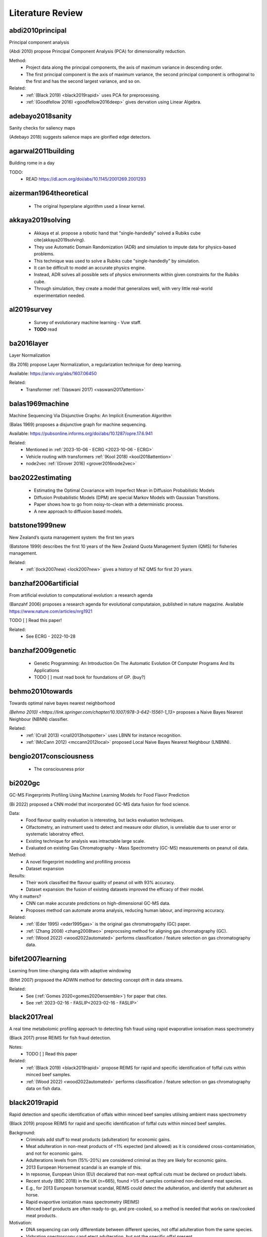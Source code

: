 .. _literature-review:

Literature Review
=================

abdi2010principal
-----------------
Principal component analysis 

(Abdi 2010) propose Principal Component Analysis (PCA) for dimensionality reduction. 

Method: 
    * Project data along the principal components, the axis of maximum variance in descending order. 
    * The first principal component is the axis of maximum variance, the second principal component is orthogonal to the first and has the second largest variance, and so on.

Related: 
    * :ref:`(Black 2019) <black2019rapid>` uses PCA for preprocessing. 
    * :ref:`(Goodfellow 2016) <goodfellow2016deep>` gives dervation using Linear Algebra. 

adebayo2018sanity
-----------------
Sanity checks for saliency maps

(Adebayo 2018) suggests salience maps are glorified edge detectors.

agarwal2011building
------------------
Building rome in a day

TODO:
    * READ https://dl.acm.org/doi/abs/10.1145/2001269.2001293

aizerman1964theoretical
-----------------------
    * The original hyperplane algorithm used a linear kernel.

akkaya2019solving
-----------------
    * Akkaya et al. propose a robotic hand that "single-handedly" solved a Rubiks cube \cite{akkaya2019solving}. 
    * They use Automatic Domain Randomization (ADR) and simulation to impute data for physics-based problems. 
    * This technique was used to solve a Rubiks cube "single-handedly" by simulation. 
    * It can be difficult to model an accurate physics engine.
    * Instead, ADR solves all possible sets of physics environments within given constraints for the Rubiks cube. 
    * Through simulation, they create a model that generalizes well, with very little real-world experimentation needed.

al2019survey
------------
    * Survey of evolutionary machine learning - Vuw staff. 
    * **TODO** read 

ba2016layer
-----------
Layer Normalization

(Ba 2016) propose Layer Normalization, a regularization technique for deep learning.

Available: https://arxiv.org/abs/1607.06450

Related: 
    * Transformer :ref:`(Vaswani 2017) <vaswani2017attention>`

balas1969machine
----------------
Machine Sequencing Via Disjunctive Graphs: An Implicit Enumeration Algorithm

(Balas 1969) proposes a disjunctive graph for machine sequencing.

Available: https://pubsonline.informs.org/doi/abs/10.1287/opre.17.6.941

Related: 
    * Mentioned in :ref:`2023-10-06 - ECRG <2023-10-06 - ECRG>`
    * Vehicle routing with transformers :ref:`(Kool 2018) <kool2018attention>`
    * node2vec :ref:`(Grover 2016) <grover2016node2vec>`

bao2022estimating
-----------------
    * Estimating the Optimal Covariance with Imperfect Mean in Diffusion Probabilistic Models 
    * Diffusion Probabilistic Models (DPM) are special Markov Models with Gaussian Transitions. 
    * Paper shows how to go from noisy-to-clean with a deterministic process. 
    * A new approach to diffusion based models.

batstone1999new
---------------
New Zealand’s quota management system: the first ten years

(Batstone 1999) describes the first 10 years of the New Zealand Quota Management System (QMS) for fisheries management.

Related: 
    * :ref:`(lock2007new) <lock2007new>` gives a history of NZ QMS for first 20 years.

banzhaf2006artificial
---------------------
From artificial evolution to computational evolution: a research agenda

(Banzahf 2006) proposes a research agenda for evolutional computataion, published in nature magazine. Available https://www.nature.com/articles/nrg1921

TODO [ ] Read this paper! 

Related: 
    * See ECRG - 2022-10-28

banzhaf2009genetic
------------------
    * Genetic Programming: An Introduction On The Automatic Evolution Of Computer Programs And Its Applications
    * TODO [ ] must read book for foundations of GP. (buy?)

behmo2010towards
----------------
Towards optimal naive bayes nearest neighborhood

`(Behmo 2010) <https://link.springer.com/chapter/10.1007/978-3-642-15561-1_13>` proposes a Naive Bayes Nearest Neighbour (NBNN) classifier.

Related: 
    * :ref:`(Crall 2013) <crall2013hotspotter>` uses LBNN for instance recognition. 
    * :ref:`(McCann 2012) <mccann2012local>` proposed Local Naive Bayes Nearest Neighbour (LNBNN).

bengio2017consciousness
-----------------------
    * The consciousness prior

bi2020gc
--------
GC-MS Fingerprints Profiling Using Machine Learning Models for Food Flavor Prediction 

(Bi 2022) proposed a CNN model that incorporated GC-MS data fusion for food science.

Data: 
    * Food flavour quality evaluation is interesting, but lacks evaluation techniques. 
    * Olfactometry, an instrument used to detect and measure odor dilution, is unreliable due to user error or systematic laboratroy effect. 
    * Existing technique for analysis was intractable large scale.
    * Evaluated on existing Gas Chromatography - Mass Spectrometry (GC-MS) measurements on peanut oil data.
Method: 
    * A novel fingerprint modelling and profilling process 
    * Dataset expansion 
Results:
    * Their work classified the flavour quality of peanut oil with 93\% accuracy.
    * Dataset expansion: the fusion of existing datasets improved the efficacy of their model.
Why it matters? 
    * CNN can make accurate predictions on high-dimensional GC-MS data. 
    * Proposes method can automate aroma analysis, reducing human labour, and improving accuracy.

Related: 
    * :ref:`(Eder 1995) <eder1995gas>` is the original gas chromatrogaphy (GC) paper. 
    * :ref:`(Zhang 2008) <zhang2008two>` preprocssing method for aligning gas chromatography (GC).
    * :ref:`(Wood 2022) <wood2022automated>` performs classification / feature selection on gas chromatography data. 

bifet2007learning
-----------------
Learning from time-changing data with adaptive windowing

(Bifet 2007) propsoed the ADWIN method for detecting concept drift in data streams.

Related: 
    * See (:ref:`Gomes 2020<gomes2020ensemble>`) for paper that cites. 
    * See :ref:`2023-02-16 - FASLIP<2023-02-16 - FASLIP>`

black2017real
---------------
A real time metabolomic profiling approach to detecting fish fraud using rapid evaporative ionisation mass spectrometry

(Black 2017) prose REIMS for fish fraud detection.

Notes: 
    * TODO [ ] Read this paper 

Related: 
    * :ref:`(Black 2019) <black2019rapid>` propose REIMS for rapid and specific identification of foffal cuts within minced beef samples.
    * :ref:`(Wood 2022) <wood2022automated>` performs classification / feature selection on gas chromatography data on fish data. 

black2019rapid
--------------
Rapid detection and specific identification of offals within minced beef samples utilising ambient mass spectrometry

(Black 2019) propose REIMS for rapid and specific identification of foffal cuts within minced beef samples. 
    
Background: 
    * Criminals add stuff to meat products (adulteration) for economic gains. 
    * Meat adulteration in non-meat products of <1% expected (and allowed) as it is considered cross-contaminiation, and not for economic gains. 
    * Adulterations levels from (15%-20%) are considered criminal as they are likely for economic gains.
    * 2013 European Horsemeat scandal is an example of this. 
    * In repsonse, European Union (EU) decalared that non-meat opffcal cuts must be declared on product labels. 
    * Recent study (BBC 2018) in the UK (n=665), found >1/5 of samples contained non-declared meat species.
    * E.g., for 2013 European horsemeat scandal, REIMS could detect the adulteration, and identify that adulterant as horse.
    * Rapid evaportive ionization mass spectrometry (REIMS)
    * Minced beef products are often ready-to-go, and pre-cooked, so a method is needed that works on raw/cooked meat products. 

Motivation: 
    * DNA sequencing can only differentiate between different species, not offal adulteration from the same species. 
    * Virbration spectroscopy cand etect adulteration, but not the specific offal present. 
    * Both DNA methodologies and vibrational spectroscopy are ineffective at detecting these adulterations. 
    * Traditional chromatroagprahy/mass spectromety hasn't been tried, due to time to prepare/analyze samples. 
    * Ambient Mass Spectromerty (AMS) has potential to identify unique/signficiant metabolites. GC-MS cannot do this!
    * Significant Markers (or important variables) are ions that are unique to a specific offal cut, and present in all samples. 
    * Looking for a reliable, accurate and rapid method that can be deployed in a food processing plant for quality assurance. 
    * Looking for a model that can detect adulteration levels for criminal activity adulteration for economic gains.

Data: 
    * Cheap offal products can be addded to beef tissues when they are minced in food processing to cut corners and increase profits.
    * Minced beef (1 class) with alteration from beef brain, heart, kidney, large intestine and liver tissues (5 classes).
    * Outliers are hybrid spectra - a homogenous mix of beef and adulteration - at a given adulteration level (i.e. 20%, 10%, 5%, 1%). 
    * Pre-processing (before PCA-LDA):
        1. Prototpye abstract model builder 
        2. Masslynx pre-processing algorithms
        3. Background subtracted 
        4. Lockmass corrected 
        5. Normalized by TIC (total ion count) 
    * Post-processing (after PCA-LDA): 
        1. Mean-centered 
        2. Pareto scaled 
        3. Grouped by class 
    * Method facilitates real-time classification, with classification output prodived every second. 
    * METLIN metabolies databas, and LIPID MAPS can proved annotated lables for spectra. 

Method: 
    * They propose REIMS for detecting beef adulteration.
    * Metrics: 
        1. :math:`R^2` measures the variation in samples. 
        2. :math:`Q^2` measures the accuracy of classification of class. 
        3. RMSE-CV measure cross validated root means squared error. 
    * Feature Selection: 
        * Variable Importance Projection (VIP)
        * S-plots? 
    * Chemometric analysis (VIP + S-plots) of REIMS could detect unique/significant markers. 
    * Prinicapl component anaylsis linear discriminat anaylsis (PCA-LDA) (Abdi 2010) using orthogonal partial least squares discriminant analysis (OPLS-DA) (Boccard 2013).
    * PCA-LCA used for dimensionality reduction - classification, respectively. 
    * Detect outliers based on standard deviation outside 20 :math:`\sigma` of the mean for any class. 
    * They provide a very detailed description of their method from the chemistry side, including instruments and their settings. Good for reproducability and understanding.

Results: 
    * PCA/LDA (with manual hyper-parameter tuining) can effecitvely detect adulteration - i.e. cluster different classes within adulteration levels (i.e. 15-20%).
    * The adulteration levels were measured on raw/boiled minced beefs. 
    * Raw: brain (5%), heart (1-10%), kidney (1-5%), large intestincce (1-10%), liver (5-10%).
    * Beef and large intestine were too similar to detect outliers with PCA-LDA. Perhaps very similar tissue composition.
    * Within adulteration levels (i.e. 15-20%), their model can predict adulteration with perfect precision :math:`P(C|\hat{C}) = 1`, i.e., all predicted alduterations were correct.
    * Boiled: brain (5-10%), heart (1-10%), kidney (1-5%), large intestine (1-10%), live (5-10%). 
    * Boiled samples are harder to classify. More principle components were needed to correctly identify adularation for boiled samples. 

Why it matters? 
    * REIMS is a cheap and rapid method for detecting adulteration in minced beef in a factory setting. 
    * REIMS can detect both adulterations, and the specific adulteration present, superior to other methods.
    * Many meat products are pre-cooked, REIMS detects adulteration (at criminal levels) in raw/boiled meat. 
    * REIMS can provide a paradigm shift across many authenticity applications.  
    * (Black 2017) shows can be successfully applied to fish REIMS data.

Limitations: 
    * Basic dimensioanlity reduction techniques (PCA) were used. Future work should consider t-SNE. 
    * Basic sueprvised statistical models were (LDA, OPLS-DA) were used for classification. Future work should consider GANs, VAEs, Diffusion, CNNs. 
    * Potential for transfer learning (encorporate previously existing data) to improve performance for few-shot classification tasks. 

Related: 
    * :ref:`(Black 2017) <black2017real>` use REIMS for fish fraud detection. 
    * (BBC 2018) Recent study in the UK (n-665), found >1/5 of samples contained non-declared meat species. https://www.bbc.com/news/uk-45371852


blattmann2023align
------------------
Align your Latents: High-Resolution Video Synthesis with Latent Diffusion Models

Notes: 
    * NVIDIA Paper on text-to-video synthesis.
    * [Available] https://arxiv.org/abs/2304.08818
    * TODO [ ] Read

Background: 

Motivations: 

Data: 

Method: 

Results: 

Why it matters? 

Limitations:

Related: 
    * DDPM :ref:`(Ho 2020) <ho2020denoising>` was the original Denoising diffusion probabilistic models (DDPM)
    * DDIM :ref:`(Song 2020) <song2020denoising>` Denoising diffusion implicit models (DDIM), improved DDPM
    * Elucidating :ref:`(Karras 2022) <karras2022elucidating>` provided a concrete design space for LDM architectures. 

boccard2013consensus
--------------------
A consensus orthogonal partial least squares discriminant analysis (OPLS-DA) strategy for multiblock Omics data fusion

Notes: 
    * TODO [ ] Read 

Related: 
    * :ref:`(Black 2019) <black2019rapid>` use OPLS-DA for adulteration detection in minced beef.
    * :ref:`(Black 2017) <black2017real>` uses OPLS-DA for fish fraud detection. 

bongiovanni2019electric
-----------------------
The electric autonomous dial-a-ride problem

(Bongiovanni) introduces the Electric Autonomous Dial-A-Ride Problem (EA-DARP)

Available: https://www.sciencedirect.com/science/article/pii/S0191261517309669

Related: 
    * Discussed by Guenther in :ref:`2024-03-22 - ECRG <2024-03-22 - ECRG >`

boser1992training
-----------------
    * Kernal trick for SVM.
    * These employ the kernel trick. 

bourque2018ten
--------------
Ten things you should know about transposable elements

Related: 
    * Julie discussed this at ECRG - 2022-10-14 
    * :ref:`(Hof 2016) <hof2016industrial>` gives an example of tranposons affecting moths. 
    * :ref:`(Kulasekara 2014) <kulasekara2014transposon>` says changes passed to offspring. 


breiman2017classification
-------------------------
Classification and Regression Trees 

(Breiman 2017) is the book on CART.

Available: https://www.taylorfrancis.com/books/mono/10.1201/9781315139470/classification-regression-trees-leo-breiman-jerome-friedman-olshen-charles-stone

Background: 
    * Book orginally published in 1984
    * decision trees are an algorithm that only contains conditional control statements, i.e. if-else statements.
    * The acronym is Classification and Regression Trees (CART).
    * In 1984, Breiman et al \cite{breiman2017classification} proposed . 
    The classification task predicts the class label an instance is most likely to belong to. 
    
Representation: 
    * CART uses a tree-based structure of both nodes, branches and leaves. 
    * The nodes are where decisions are made, branches give the outcome of those decisions, and leaves give the predicted class label.

Method: 
    * The algorithm uses a greedy approach to build the tree.
    * It evaluates all possible splits and selects the one that best reduces the impurity of the resulting subsets.
    * It splits at the feature that is the best splitting point.
    * CART continues to split until a stopping rule is met, or no further best splits are available.
    * For classification, Gini impurity is the splitting criterion. 
    * The lower the Gini impurity, the more pure a subset is. 
    * For regression, the residual reduction is the splitting criterion. 
    * The lower the residual reduction, the better fit the model is to the data. 
    * Pruning: to prevent overfitting of the data, pruning can remove branches that do not improve the model's performance.
    * Cost complexity and information gain pruning are two popular techniques.

Applications: 
.. epigraph::
    In 1977-1978 and again in 1981, the EPA funded projects for the construction of classification trees to recognize the presence of certain elements in compounds through the examination of their mass spectra. The EPA, as part of its regulatory function, collects numerous samples of air and water containing unknown cdompounds and tries to determine the presence of toxic substances. According to McLafferty: "The fragment ions indicate the pieces of which the molecule is composed, and the interpreter attempts to deduce how these pieces fit together in the original molecular structure. In such correlations have been achieved for the spectra of a variety of complex molecules." The critical element of the bromine tree was the construction of a set of questions designed to recognize bromine hallmarks. If bromine occurs in combination with chlorine, then since chlorine (weight 35) has an isotope of weight 37 that occurs 24.5 percent of the time, there is a different theoretical ratio vector.

    -- Mass Spectra Classification

Related: 
    * :ref:`(Von 1986) <von1986decision>` is another decision tree paper from the 80s.
    * Geeks for Geeks https://www.geeksforgeeks.org/cart-classification-and-regression-tree-in-machine-learning/

brewer2006brown
---------------
    * Flashbuld memories - recollections that seem vivid and clear, so we take them to be accurate. 
    * Most likely occur for distinct stronly positive or negative emotional events. 
    * Weddings, Funerals, Deaths, Tragedy, Violence. 
    * We are more likely to be confident these are correct.
    * But our memory is shit, so we often re-write and incorrectly recall these events. 
    * The distinictness of flashbulb memories, does help recall them longer, but does not guarantee correctness. 

bridle1989training
------------------
Training stochastic model recognition algorithms as networks can lead to maximum mutual information estimation of parameters

(Bridle 1989) is the first paper to mention "softmax" in neural networks.

Related: 
    * According to StackExchange, this is the original "softmax" paper for neural networks https://ai.stackexchange.com/questions/22426/which-paper-introduced-the-term-softmax

brochu2010tutorial
------------------
A Tutorial on Bayesian Optimization of Expensive Cost Functions, with Application to Active User Modeling and Hierarchical Reinforcement Learning

(Brochu 2010) is useful for Gaussian Processes, predictions with confidence intervals, or uncertainty thresholds.

Notes: 
    * A Tutorial on Bayesian Optimization of Expensive Cost Functions
    * Application: 
        1. Active User Modeling 
        2. Hierarchical Reinforcement Learning
    * Covers the theory and intuition behind Bayesian optimization
    
bromley1993signatured
---------------------
Signature verification using a" siamese" time delay neural network

(Bromley 1993), from LeCun's lab, proposes Siamese Neural Networks, a contrastive learning technique, for signature verification.

Task: 
    * Signature verification
    * Pair-wise comparison of signatures.
    * Given: 
        * Reference - a genuine signature 
        * Query - a signature to be verified.
    * Determine if query is a genuine signature

Data:  
    * Signature verification.
    * Eliminate redundancies - forgeries must attempt to copy a genuine signature.
    * Genuine signatures have between 80% to 120% of the original strokes of the reference signature.
    * Note: 120% implies a signature with a few more strokes than the reference is still considered genuine.
    * 219 people signed between 10 and 20 signatures each, 145 signed genuines, 74 signed forgeries. 
    * Few-shot learning - A person must have signed at least 6 genuine signatures or forgeries. 

Method:
    * Siamese network - two identical networks, with shared weights.
    * The two networks are fed the reference and query signatures.
    * Euclidean distance between the two networks is used to determine if the query is genuine.
    * A form of contrastive learning. 

Results: 
    * Best performance was obtained with Network 4. With the threshold set to detect 80% of forgeries, 95.5% of genuine signatures were detected (24 signatures rejected).
    * Performance could be improved to 97.0% genuine signatures detected (13 rejected) by removing all first and second signature from the test set 2. 
    * For 9 of the remaining 13 rejected signatures pen up trajectories differed from the person's typical signature.

Why it matters? 
    * Siamese networks are a form of contrastive learning.
    * Contrastive learning is a form of self-supervised learning.
    * Contastrive learning is an efficient technique for few-shot learning.

Limitations: 
    * "Another cause of error came from a few people who seemed unable to sign consistently and would miss out letters or add new strokes to their signature."
    * The authors note that the performance of the system is limited by the quality of the signatures. 

Applications: 
    * (Bromley 1993) was a proof-of-concept for the signature verification system.
    * It worked equally well for American, European and Chinese signatures. 
    * A field trial needed before it could be deployed in a real-world setting.

Related: 
    * :ref:`(Zhu 2020) <zhu2020masked>` uses Siamese networks for malware detection. 
    * :ref:`(Jing 2020) <jing2022masked>` propose masked siamese networks. 

brosnan2003monkeys
------------------
Monkeys reject unequal pay

(Brosnan 2003), in parntership with Frans de Waal, show that monkeys reject unequal pay.

Notes: 
    * Monkeys are given a simple task with a reward.
    * One monkey is given plain cucumbers, the other is given grapes.
    * The monkey that is given cucumbers goes bananas over the inequity.
    * Repeat experiments where both monkeys are given cucumbers, show no reaction.

Related: 
    * :ref:`(Lex 2022) <lex2022noam>` fairness lead to self-destructive behaviour for retribution in the game of diplomacy.
    * :ref:`(Brown 2022) <brown2022human>` shows that AI can beat humans at diplomacy.

brown2012conditional
--------------------
    * Conditional likelihood maximisation: a unifying framework for information theoretic feature selection
    * Generalized model for information based feature selection methods. 
    * These models generazlize to iterative maximizers of conditional likelihood. 

brown2018superhuman
-------------------
Superhuman AI for heads-up no-limit poker: Libratus beats top professionals

(Brown 2018) shows that AI can beat humans at poker.

Libratus: Brown was also a lead researcher on the Libratus project, which developed an AI system that was able to consistently beat human professionals at two-player no-limit Texas hold 'em poker. 

The research paper describing Libratus was published in the journal Science in 2017 and can be found here: https://www.science.org/doi/full/10.1126/science.aao1733

Related:
    * :ref:`(Lex 2022) <lex2022noam>` interviews Noam Brown, the author of this paper.
    * :ref:`(Brown 2019) <brown2019superhuman>` shows that AI can beat humans at poker.
    * :ref:`(Brown 2022) <brown2022human>` shows that AI can beat humans at diplomacy.
    * :ref:`(Morvavvcik 2017) <moravvcik2017deepstack>` DeepStack beats humans at heads-up no-limit Texas hold 'em poker.

brown2019superhuman
-------------------
Superhuman AI for multiplayer poker

(Brown 2019) shows that AI can beat humans at poker.

Brown was one of the lead researchers on the Pluribus project, which developed a new type of AI system that was able to consistently beat human professionals at six-player no-limit Texas hold 'em poker. 

The research paper describing Pluribus was published in the journal Science in 2019 and can be found here: https://www.science.org/doi/full/10.1126/science.aay2400

Related: 
    * :ref:`(Lex 2022) <lex2022noam>` interviews Noam Brown, the author of this paper.
    * :ref:`(Brown 2018) <brown2018superhuman>` shows that AI can beat humans at poker.
    * :ref:`(Brown 2022) <brown2022human>` shows that AI can beat humans at diplomacy.
    * :ref:`(Morvavvcik 2017) <moravvcik2017deepstack>` DeepStack beats humans at heads-up no-limit Texas hold 'em poker.

brown2020language
-----------------
Language Models are Few-Shot Learners

Notes: 
    * Scaling up language models greatly improves task-agnostic, few-shot performance
    * tasks: NLP datasets, including translation, question-answering, and cloze tasks
    * tasks with on-the-fly reasoning or domain adaptation: unscrambling words, using a novel word in a sentence, or performing 3-digit arithmetic.
    * GPT can produce convincing fake news articles that humans struggle to spot.

Related: 
    * :ref:`(Dong 2022) <dong2022survey>` suvery paper on ICL 
    * :ref:`2023-02-22 - Deep Learning  <2023-02-22 - Deep Learning >` discusses this. 

brown2022human
--------------
Human-level play in the game of Diplomacy by combining language models with strategic reasoning.

(Brown 2022) shows that AI can beat humans at diplomacy.

Cicero: Brown co-created an AI system that can strategically out-negotiate humans using natural language in a popular board game called diplomacy which is a war game that emphasizes negotiation.

The research paper describing Pluribus was published in the journal Science in 2019 and can be found here: https://www.science.org/doi/10.1126/science.ade9097

Related: 
    * :ref:`(Lex 2022) <lex2022noam>` interviews Noam Brown, the author of this paper.
    * :ref:`(Brown 2018) <brown2018superhuman>` shows that AI can beat humans at poker.
    * :ref:`(Brown 2019) <brown2019superhuman>` shows that AI can beat humans at poker.
    * :ref:`(Brosnan 2003) <brosnan2003monkeys>` shows monkeys reject unequal pay.

brownlee2016gentle
----------------------
Gentle Introduction to the Bias-Variance Trade-Off in Machine Learning

(Brownlee 2016) shows "[s]upervised learning can be best understood through the lens of the bias-variance tradeoff." 

Available here https://machinelearningmastery.com/gentle-introduction-to-the-bias-variance-trade-off-in-machine-learning/

Notes:
    * The goal of supervised learning is to find the best estimate function (:math:`f`) for the output variable (:math:`y`) given the input data (:math:`x`) - often referred to as the target function. 
    * Bias are simplfying assumtions made by the model to make the target function easier to learn. 
    * Bias E.g.
        * Low-bias: DT, KNN, SVM 
        * High-bias: LDA, Linear/Logistic Regression 
    * Variance is the amount that the estiamte of the target function will change if different training data were used. 
    * Variance E.g.
        * Low-variance: LDA, Linear/Logistic Regression
        * High-variance: DT, KNN, SVM
    * Trend (often):
        * Linear models will have high-bias low-variance 
        * Non-linear models will have low-bias high-variance 
    * Trade-off E.g.
        * The KNN has low-bais high-variance, tradeoff can be changed by increasing :math:`k` (which increases the number of neighbors that contribute t the prediction), increases the bias of the model. 
        * The SVM has low-bias high-variance, increasing C parameter (influences the number of violations of the margin allowed) increases bias, but decreases variance
    * The parameterisation of ML algorithms is often a battle to balnce out bias and variance. 

Related: 
    * See :ref:`(Cortes 1995) <cortes1995support>` for SVM. 
    * See :ref:`(Fix 1989) <fix1989discriminatory>` for KNN.
    * See :ref:`(Loh 2011) <loh2011classification>` for DT.
    * See (:ref:`Black 2017 <black2017real>`, :ref:`Black 2019 <black2019rapid>`, :ref:`Boccard 2013 <boccard2013consensus>`) that use LDA.

brudigam2021gaussian
--------------------
Gaussian Process-based Stochastic Model Predictive Control for Overtaking in Autonomous Racing

(Brudigam) uses Gaussain Processes in Reinforcement Learning to design controllers for race cars to overtake. 
    
Related:
    * See :ref:`2022-07-20 - Deep Learning<2022-07-20 - Deep Learning>` where Hayden Dyne discusses this paper. 
    * See :ref:`(Codevilla 2018) <codevilla2018end>`, another racing paper, for RL drifiting controller.

cai2020high 
-----------
    * End-to-end driving via conditional imitation learning. 
    * Model-free reinforcement learning - does not rely on human understanding of world and design controllers. 
    * Human driver is the trajectory with is the goal, uses a professional driver playing the game with a steering wheel. 
    * Model performs on different track difficulties. 
    * Reward function is scaled by velocity, so faster lap times are rewarded. 
    * Works for 4 different kinds of vehicles, although the truck struggles to achieve same performance as lighter ones. 

chase1973perception
-------------------
    * Domain expertise allows people to build meaningful schema to represent patterns.
    * Expert chess players recall 16 pieces, intermeidate 8, novice 4 when arranged in meaninful positions. 
    * Recall was consistant for levels of expertise on nonsense chess boards. 
    * Our mental schemas for encoding patterns break on noise (unseen data). 

chen2019deep
------------
    * Deep reasoning networks: Thinking fast and slow
    * System 1 and System 2 thinking. 

chen2020deep
------------
A deep learning method for bearing fault diagnosis based on cyclic spectral coherence and convolutional neural networks

(Chen 2022) propose a Cyclic Spectral Coherence (CsCoh) + Convolutional Neural Networks (CNNs) for rolling element fault diagnosis. 

Data: 
    * The domain is rolling element fault diagnosis - i.e. ball bearings in a factory setting. 
    * A rotating bearing will modulate (go up and down) in ptich in a non-periodic manner, this is a telltale sign of a faulty ball bearing. 

Method: 
    * Combine CsCoh + CNNs for fault diagnosis of rotating elements in a factory. 
    * Cyclic Speherical Coherence (CsCoh) is used to preprocess virbation signals, estimated by the fourier transform of Cyclic ACF (see paper for derivation). 
    * Group Normalization (GN) is developed to reduce the internal covariant shift by data distribution discrepency, extends applications of the algorithm to real industrial environments. 

Results: 
    * Their proposed method improves classification performance, >95% accuracy needed for use in real-world. 
    * CsCoh proivde superior dsciminate feature representations for bearing health statuses under varying conditions. 
    * Group Normalization increases robustness for data from differenet domains (with different data distributions). 

Why it matters? 
    * Garbage-in-garbage out - Preprocessing can dramatically improve the performance of a CNN.
    * Group Normalization makes the method robust, and applicable to out-of-distribution data from unseen domains. 
    * Detecting faults in ball bearings is crucial for safety, automation, and efficiency in factories.

Related : 
    * See :ref:`2022-10-12 - Deep Learning<2022-10-12 - Deep Learning>` for more. 

chen2019looks
-------------
This looks like that: deep learning for interpretable image recognition

(Chen 2019) forces a deep neural network to use a reasoning process in a human-understandable way. 

Method:     
    * (Chen 2019) forces a deep neural network to use a reasoning process in a human-understandable way. 
    * But while the model's predictions can be explained easily to humans, the parameters of that model remain black-box, an utter mystery.
    * Add a prototype layer to neural networks to for interpretable models for black-box nets. 

chen2021evaluating
------------------
    * 70% accuracy for basic DSA problems. 
    * Can't solve more difficult problems - doesn't optimize solutions for performance. 
    * CoPilot outperforms other state-of-the-art NLP code generation models. 
    * Requires "fine-tuning", supervised human intervention to hint towards correct answer. 

chen2022deep
------------
A deep reinforcement learning framework based on an attention mechanism and disjunctive graph embedding for the job-shop scheduling problem

(Chen 2022) propose Disjunctive Graph Embedded Recurrent Decoding Transformer (DGERD).

Available: https://arxiv.org/abs/1301.3781

Task: 
    * Job shop scheduling:
        * Job shop sechduling refers to the allocation of resrouces, such as machines and operators, subject to certrain constraints. 
        * It  inovles determing order and timing of a set of jobs to be processed.
        * Goal of optimizing one (or more) objective(s), such as minimizing completion time, minimzing delays, or maximizing resource utilization.

Limitations: 
    * Human designed heuristics rely on domain exerptise, and are often sub-optimal. They are static, and cannot adapt to changing conditions.
    * Traditional deep reinforcement learning (DRL) have fixed input size, and fixed parameterization (architecture) that do not generalize well to other problems. 

Method:
    * The job shop scheduling problem can be represneted as a disjunctive graph :ref:`(Balas 1969) <balas1969machine>`.
    * Routing problems can be solved with attention-based representations :ref:`(Kool 2018) <kool2018attention>`.
    * Node2vec :ref:`(Grover 2016) <grover2016node2vec>` is a technique for learning low-dimensional representations of nodes in a graph.
    * Word2vec :ref:`(Mikolov 2013) <mikolov2013efficient>` is a technique for learning low-dimensional representations of words in a corpus.

Related: 
    * Presented at :ref:`2023-10-06 - ECRG <2023-10-06 - ECRG>`
    * node2vec :ref:`(Grover 2016) <grover2016node2vec>`
    * Attention for routing problems :ref:`(Kool 2018) <kool2018attention>`
    * Disjunctive graphs :ref:`(Balas 1969) <balas1969machine>`
    * Attention mechanisms :ref:`(Vaswani 2017) <vaswani2017attention>`
    * Word2vec :ref:`(Mikolov 2013) <mikolov2013efficient>`

Results: 
    * Performs worse than state-of-the-art methods for smaller problems. 
    * Outperforms state-of-the-art methods on on larger problems.
    * Requires re-training for each new problem.
    * GP approaches are competitive with DRL approaches.

chevalier2018babyai
-------------------
    * Babyai: A platform to study the sample efficiency of grounded language learning

codevilla2018end 
----------------
    * High-speed autonomous drifting with deep reinforcement learning. 
    * Far easier to use real-world data on driving that has already been collected than generate simulation data. 
    * Data augmentation used to help network generalize to new scenarios and edge cases not in the training data. 

Related: 
    * See :ref:`(Brudigam 2021) <brudigam2021gaussian>`, another racing paper, for RL overtaking controller. 
    * See :ref:`2022-07-20 - Deep Learning<2022-07-20 - Deep Learning>` where Hayden Dyne discusses this paper. 

cortes1995support
-----------------
    * Cortes and Vapnik proposed the Support Vector Machine (SVM).
    * This model creates a hyperplane that can draw distinct class boundaries between classes.
    * We call these class boundaries the support vectors.
    * We are performing multi-class classification, so it used a one-vs-all approach \cite{sklearn2021feature}.
    * This creates a divide between one class and the rest, then repeats for the other classes.

couillet2022submerged
---------------------
The submerged part of the AI-Ceberg [Perspectives]

(Couillet 2022) provide a critize of AI based on its sustainability and environmental impacts on the planet. 

TODO [ ] Read this paper. 

Related: 
    * See :ref:`2022-11-09 - Deep Learning<2022-11-09 - Deep Learning>`

crall2013hotspotter
-------------------
HotSpotter — Patterned species instance recognition

`(Crall 2013)<https://ieeexplore.ieee.org/abstract/document/6475023>`__ is an instance recognition computer vision paper. 

Purpose: 
    HotSpotter a model to recognize instances based on their unique spots. 
    
Dataset: 
    * This is a species invariant model, that differentiates between dissimilar species, e.g. zebras, giraffes, leopards, and lionfish. Fish and mammals are dissimilar but share spots. 

Method:
    * Local Naive Bayes Nearest Neighbours (:BNN)

Limitations: 
    * relatively dated paper, 2012 paper \cite{mccann2012local} that proposed \acrfull{LNBNN}, 
    * an extension of \acrfull{NBNN} \cite{behmo2010towards}. 
    * where "only the classes represented in the local neighborhood of a descriptor contribute significantly and reliabl to their posterior probability estimates". 
    * The authors admit {LNBNN, did not beat state-of-the-art methods such as feature pyramid networks :ref:`(Lin 2017) <lin2017feature>`, which rely on local soft assignment and max pooling operators. Convolutions and max-pooling are utilized in CNNs \cite{lecun1989backpropagation}, a powerful model for computer vision-related tasks. Which with advancements in hardware, and the lifting of the AI winter, are efficient to train at scale using GPUs. Since then, a a plethor of CNN-based architectures dominate computer-vision tasks:
    
Related: 
     * While images are far from rapid mass spectrometry data, this research aims to perform a similar task, by providing a species-invariant model that differentiates between dissimilar species of fish, e.g. whitefish and oily fish, based on their unique chemical compositions.
     * See :ref:`(Lecun 1989) <lecun1989backpropagation>` for original CNN paper.
     * Local Naive Bayes Nearest Neighrbour (LNBNN) :ref:`(Behmo 2010) <behmo2010towards>`
     * Naive Bayes Nearest Neighbour (NBNN) :ref:`(McCann 2012) <mccann2012local>`

craik1972levels
---------------
    * Levels of processing: A framework for memory research. 
    * Elaborative rehearsal requires deeper processing than maintainence rehearsal. 

craik1975depth
---------------
    * Deeper processing, semantic over structural or phonetic, better. 
    * Depth processing increased later recognition of words in a list. 
    * Annecodte, study: skim-read vs. thoughtful reading. 

da2018evolutionary
------------------
    * Evolutionary Computation Approaches to Web Service Composition. 
    * Service composition is an NP-hard combinatorial problem - local search via heuristic is needed. 
    * Optimizes fitness as multi-objective function of correctness and exectution time. 
    * Graph building algorithm that uses evolutionary techniques, mutation and crossover. 
    * Don't reinvet the wheel, encourage reuse of existing services. 

dawkins1995evolved
-------------------
The Evolved Imagination: Animals as models of their world

(Dawkins 1995) proposed animals are models of their world. 

Available https://richarddawkins.net/1995/09/the-evolved-imagination-animals-as-models-of-their-world-2/ 

Related: 
    * See Wolfgang's talk at 2022-10-28 - ECRG , GP as a model of a discrete fitness landscape. 
    * See 12:18 from "Psychedlics, Consciosness, and AI \| Richard Dawkins \| #256" https://youtu.be/HbGoUwmqIEQ?t=738

devlin2018bert
--------------
Bert: Pre-training of deep bidirectional transformers for language understanding

Available: https://arxiv.org/abs/1810.04805

BERT is a bidrectionanal transformer model proposed by google. 

Related: 
    * :ref:`2023-02-22 - Deep Learning <2023-02-22 - Deep Learning >` discussed here. 
    * :ref:`(Vaswani 2017) <vaswani2017attention>` attention paper

di2019survey
------------
    * A survey on gans for anomaly detection
    * Generative Adversarial Networks (GANs) can be used for anomoly detection. 
    * We build an latent representation of the expected data from nominal samples. 
    * Then measure the reconstruction error between the latent representation and the anomoly.
    * If the reconstruction error is unusually high, then the anomoly is detected.
    * If the reconstruction error is low, then it is likely a nominal sample.
    * Compute the error between the model's original input and output. The sample represents an anomoly if the error exceeds a predefined threshold (Bnomial 2022).
    * Medium article https://medium.com/analytics-vidhya/anomaly-detection-using-generative-adversarial-networks-gan-ca433f2ac287 
    * TODO [ ] - READ     

Related: 
    * :ref:`(Goodfellow 2014) <goodfellow2014generative>` proposed Generative Adversarial Networks (GANs). 
    * See (Goodfellow 2016) Chapter 20, pg. 690, 20.10.4 Generative Adversarial Networks https://www.deeplearningbook.org/contents/generative_models.html

ding2005minimum
---------------
Minimum Redudancy Featyre Selection from MicroArray Gene Expression Data. 

(Ding 2005) is the original Minimum Redundancy - Maximum Relevance (MRMR) paper. 
    
Related: 
    * See :ref:`(Zhao 2019) <zhao2019maximum>` for more recent Uber paper.

do2008expectation
-----------------
What is the expectation maximization algorithm?

(Do 2008) is a nature paper that explains the EM algorithm.

Related:
    * See 2023-02-03 - ECRG where Jiabin uses EM. 

domingos2015master
-----------------
The Master Algorithm: How the Quest for the Ultimate Learning Machine Will Remake Our World

(Domingos 2015) gives a broad introduction for beginners to Artificial Intelligence.

Related: 
    * See :ref:`2023-02-02 - FASLIP<2023-02-02 - FASLIP>`


dong2022survey
--------------
A survey for in-context learning

Available: https://arxiv.org/pdf/2301.00234.pdf

Notes: 
    * Mechanisms for in-context learning (ICL) are unclear 
    * Paradigm for training-free learning. 
    * In-context, learn a new task when presented with a demonstration, without any further optimiztion.
    * Few-shot ICL is possible with a large enough corpus of text and sufficient model complexity.
    * ICL is where a language model can learn a task from a few examples without any further fine-tuning.
    * Tasks are often specified in the text, e.g. a textbook may contain word problems with answers.
    * A task-specific language model can be conditioned to perform a certain task, for example answering word problems.
    * Arbitrary tasks could be learnt by scaling up models and training on a very large corpus - more data and parameters improves task-agnostic performance.
    * While the mechanisms of in context-learning `(Dong 2022) <dong2022survey>` are a mystery, :ref:`(Brown 2020) <brown2020language>` shows that scaling up language models improves task-agnostic few-shot performance.
    * ICL is an "emergent property" of LLMs (airquotes as term is controversial)

Related: 
    * OpenAI GPT-3 
    * :ref:`(Brown 2020) <brown2020language>` LLMs are few shot learners papers 


dorigo1997ant
-------------
Ant colony system: a cooperative learning approach to the traveling salesman problem

Available: https://ieeexplore.ieee.org/abstract/document/585892 

Related: 
    * Mentioned in :ref:`2024-06-21 - ECRG<2024-06-21 - ECRG>`

ecoffet2021first
----------------
First return, then explore

(Ecoffet 2021) propose an RL agent that remembers promising states and returning to such states before intentionally exploring.

Related:
    * See 2022-12-05 - AJCAI #01

eder1995gas
-----------
    * Gas chromatography (GC) is a method that can identify chemicial structures in these fish oils.
    * This produces high-dimensional low sample size data from the fish oils.
    * Chemists compare a given sample to a reference sample to determine what chemicals are present.
    * The existing analytical techniques to perform these tasks are time-consuming and laborious.

eiben2015evolutionary
---------------------
    * From evolutionary computation to the evolution of things - Nature review article.
    * X-band antenneas for NASA Space Technology 5 (ST5) spacecraft 
        * Evolutionary-algorithm based aaporach discovered effective antennea esigns. 
        * Also could adjust designs quckly when requirements changed .
        * One of these antennas was deployed, the first computer evolved hardware in space. 
    * EC has an advantage over manual design.
    * Similar to model-free in reinforcement learning (Cai 2020 - cai2020high, Codevilla 2018 - codevilla2018end)
    * State-of-the-art protein structure prediction 
        * Design an algorithm do develop complex energy functions with genetic programming. 
        * EC great at exploring intractibly large combinatorial search spaces with high evaluation cost. 
    * EC have seperation of concerns, phenotype seperate from fitness, good modularity.
    * EC makes no implicit assumptions about the problem.
    * Trends
        * Automated design and tuning of evolutionary algorithms. 
        * Using surrogate models. 
        * Handiling many objectives 
        * Generative and developmental representations.
    * Crazy futurist ideas for this field, evolutionary factories, artificial bio-silica life, etc... 

eich1975state
-------------
    * State-dependent accessibility of retrieval cues in retneion of categorized list. 
    * Subjects are asked to recall a list of words with and without the influence of marajuana. 
    * Subjects who learn something high, are more likely to retrieve that information high.
    * People can not recall their drug-induced experience easily when they sober up. 

emrah2022imbalance
------------------
An imbalance-aware nuclei segmentation methodology for H&E stained histopathology images
  
(Emrah 2022) proposes a novel nuclei segmentation method for cancer diagnosis in histopathology images.

Available: https://www.sciencedirect.com/science/article/pii/S1746809423001532

Related: 
    * Author discussed in FASLIP at :ref:`2023-11-30 FASLIP <2023-11-30 FASLIP>`
    * Nuclei segmentation dataset :ref:`(Kumar 2019) <kumar2019multi>`'
    * Dice pixel classification layer :ref:`(Shaukat 2022) <shaukat2022state>`

espeholt2022deep
----------------
Deep learning for twelve hour precipitation forecasts

(Espeholt 2022) prepose MetNet-2 that can outperform SOTA for 12 hour precipitation forecasts.

Notes: 
    * TODO read 

eyesenck1980effects
-------------------
    * Effects of processing depth, distinctiveness, and word frequency on retention. 
    * In general distinct stimuli are better remembered than non-distinct ones. 
    * We are more likely to remember things that are out of the blue, or that have a personal connection to us. 

fawzi2022discovering 
--------------------
    * Discovering faster matrix multiplication algorithms with reinforcement learning 
    * Deep Mind - AlphaTensor 
    * Improves Strassman's algorithm for 4x4 matrix multiplication for first time in 50 years.
    * Matrix multiplication is the bedrock of deep learning. 
    * Fast matrix multplication can lead to exponential speedups in deep learning.
    * TODO [ ] - Read this paper 

fahy2009update
--------------
Update of the LIPID MAPS comprehensive classification system for lipids1

Def. lipidomics
    Lipidomics is the study of reaction pathways involved in lipid metabolism within biological systems. The lipidome consists of the lipid profile of a particular sample such as cell, tissue or organism, which can be integrated as a metabolome sub-set

Related: 
    * See Propsoal, lipidomics definition used in glossary.

fix1989discriminatory
---------------------
    * K-nearest neighbours (KNN).

fukushima1982neocognitron
-------------------------
    * Rectified Linear Unit (ReLu) paper. 
    * Activation function for neural networks. 
    * Shares nice properties of linear function. chen2019looks
    * But allows for non-linearities to be captured. 

galanakis2019saving
-------------------
    * Saving Food, 2019, has a chapter on Fish Waste. 
    * 60% of treated fish biomass is discarded as waste. 
    * This can be repuprosed as fish oil (e.g. Omega 3), or fish meal (e.g. animal feed). 
    * Their are a range of other products, such as Geltain, Petpitides, Proteins. 
    * Sustainable fish processing would repurpose the fish waste. 

garnelo2018conditional
----------------------
    * Conditional Neural Processes. 
    * Combine Bayesian optimizationa and Neural Networks. 
    * Use Gaussian Processes (GP) to approximate functions within reasonable confidence. 
    * Neural network, encoder-decoder GAN-like architecture to perform ML tasks. 

gencoglu2019hark
----------------
    * HARK Side of Deep Learning--From Grad Student Descent to Automated Machine Learning
    * Grad Student Descent 
    * **TODO** read this! 

glorot2010understanding
-----------------------
Understanding the difficulty of training deep feedforward neural networks

(Glorot 2010) is the original paper on Xavier initialization.

Available: http://proceedings.mlr.press/v9/glorot10a

Related: it pu
    * Pytorch: https://pytorch.org/cppdocs/api/function_namespacetorch_1_1nn_1_1init_1ace282f75916a862c9678343dfd4d5ffe.html


girshick2014rich
----------------
    * Rich feature hierarchies for accurate object detection and semantic segmentation 
    * R-CNNs, Region-based Convolutional Neural Networks.
    * Combine region proposals and CNNs. 
    * See :ref:`2022-10-06 - FASLIP<2022-10-06 - FASLIP>` for more details.

godden1975context
-----------------
    * Context-dependent memory in two natural environments: On land and underwater. 
    * Scuba divers who learn lists of words underwater, best recalled them underwater. 
    * Same true for words learnt on land. 
    * Recall accuracy depends on similarity of context in sensory information. 

gomes2020ensemble
-----------------
On ensemble techniques for data stream regression

(Gomes 2020) talks about ADR-Reg in data stream mining

Related: 
    * See (:ref:`Mouss 2004<mouss2004test>`) for Page-Hinkley method for drift detection.
    * See (:ref:`Bifet 2007<bifet2007learning>`) for ADWIN drift detection algorithm.
    * See :ref:`2023-02-16 - FASLIP<2023-02-16 - FASLIP>` where ADR-Reg is mentioned.

gonick2012cartoon
-----------------
The cartoon guide to calculus

(Gonick 2012) is a great book for learning calculus with heaps of pictures.

"Any equation that caontains derivities [...] is called a differential equation."

Notes: 
    * A differential equation is an queation that contains a derivite. 
    * Examples of differential equations include Newton's second law, hookes law (or the spring equation). 
    * Newton's second law states that a froce is equal to the mass of an object multiplied by its acceleration, :math:`F = ma`
    * We can express accelaration as the first-order derivite of velocity :math:`\frac{d}{dt}(v)`.
    * Therefore we can give Newton's second as, :math:`f = \frac{d}{dt}(mv)`.
    * This is an example of a differential equation (DE). 
    * Hookes law, which can be derived from newtons first law (describing inertia) can be given as, 
    :math:`x''(t)=\frac{k}{m} x(t)` 
    or 
    :math:`F = kx`
    * That is the second-order derivitive can be expressed as a function of itself multiplied by a constant. 

Related:
    * See 2022-10-31 - Guest Speaker

goodfellow2016deep
------------------
Deep Learning 

(Goodfellow 2016) is a textbook on deep learning.

Available: https://www.deeplearningbook.org/

goodfellow2014generative
------------------------
Generative adversarial networks

(Goodfellow 2014) is the original paper on GANs, a deep learning technique for generating new data, based of a game theoretic approach with discriminator and generator networks.

Related: 
    * See 2022-10-26 Deep Learning 
    * :ref:`(Di 2019) <di2019survey>` for a survey on GANs for anomaly detection.
    * See :ref:`(Goodfellow 2016) <goodfellow2016deep>` Chapter 20, pg. 690, 20.10.4 Generative Adversarial Networks https://www.deeplearningbook.org/contents/generative_models.html

goodman2020weighting
--------------------
Weighting NTBEA for game AI optimisation

Related: 
    * :ref:`(Volz 2018) <volz2018evolving>` same author evolves mario levels using EAs on GAN latent spaces. 
    * :ref:`(Perez 2019) <perez2019analysis>` same author uses RHEA to design Game AI for ponnerman. 

grcic2021densly
---------------
Densely connected normalizing flows

Available:
    * https://proceedings.neurips.cc/paper/2021/hash/c950cde9b3f83f41721788e3315a14a3-Abstract.html

Notes: 
    * Normalizing flows are bijective mappings between input and latent representations with a fully factoritzed distribution. 
    * Normalizing flows (NF) are attrictive due to exact likelihood evaluation and efficient sampling. 
    * However their effective capacity is often insuffiencet since bijectivity constraints limit the model width. 
    * The proposed method addresses this limitation by incrementally padding intermediate representations with noise. Precondition noise in accordance with previous invertible units, coined "cross-unit coupling".
    * Their invertible glow0like, modules increase the expressivity by fusing a densely connected block with NYstron self-attention. 
    * They refer to their proposed achitecture as DenseFlwo, since both cross-unit and intra-module couplings rely on dense connectivity. 
    * Experiments show significant improvements due to prposed contributions and reveal state-of-the-art density estimation under moderate computing budgets. 

grover2016node2vec
------------------
node2vec: Scalable Feature Learning for Networks

(Grover 2016) is a paper on node2vec, a method for learning low-dimensional representations of nodes in a graph.

Available: https://dl.acm.org/doi/abs/10.1145/2939672.2939754

Related: 
    * Mentioned in :ref:`2023-10-06 - ECRG <2023-10-06 - ECRG>`

handa2006robust
---------------
Robust route optimization for gritting/salting trucks: A CERCIA experience

(Hand 2006) use evolutionary computation for route optimization for gritting trucks. 

Related: 
    * :ref:`(Li 2002) <li2002novel>` use evolutionary computation to solve differentiral equations for deriving physics laws. 
    * :ref:`(Li 2002) <li2002novel>` is another paper by same author, with EC for solving DE in materials science.
    * :ref:`(Runarsson 2000) <runarsson2000stochastic>` used stocastic ranking (bubblesort variant) for constrained optimization with Evolutionary Computaiton.

hand2001idiot
-------------
Idiot's Bayes—Not So Stupid After All?

(Hand 2001) is a paper that discusses the Naive Bayes classifier.

Available: https://onlinelibrary.wiley.com/doi/abs/10.1111/j.1751-5823.2001.tb00465.x

Notes:
    * Despite the assumption of independence, Naive Bayes is a powerful classifier.
    * Naive bayes assumption is that the features are conditionally independent given the class.
    * This assumption is not always true, but the model still performs well in practice.

haralick1973textual
-------------------
Textural Features for Image Classification

(Haralick 1973) propose grey-level co-occurence matrix for image analysis.

Available: https://ieeexplore.ieee.org/abstract/document/4309314

Related: 
    * Discussed in :ref:`2023-08-10 - FASLIP <2023-08-10 - FASLIP>`
    * Sklearn documentation and code available: https://scikit-image.org/docs/stable/auto_examples/features_detection/plot_glcm.html
    * Naive bayes. 

he2015delving
-------------
Delving deep into rectifiers: Surpassing human-level performance on imagenet classification

(He 2015) proposes Kaiming weight initialization. 

Available: http://openaccess.thecvf.com/content_iccv_2015/html/He_Delving_Deep_into_ICCV_2015_paper.html

Related: 
    * Pytorch https://pytorch.org/cppdocs/api/function_namespacetorch_1_1nn_1_1init_1a5e807af188fc8542c487d50d81cb1aa1.html#exhale-function-namespacetorch-1-1nn-1-1init-1a5e807af188fc8542c487d50d81cb1aa1

he2016deep
----------
Deep residual learning for image recognition

(He 2016) is the original paper on ResNet.

Available: http://openaccess.thecvf.com/content_cvpr_2016/html/He_Deep_Residual_Learning_CVPR_2016_paper.html

Notes: 
    * A residual neural network (He 2016) is a deep learning model in which the weight layers learn redidual functions with reference to the layer inputs. 
    * Defn. a network with skip connectionts that perform identity mappings, merged with layer outputs by addition. 
    * (He 2016) proposed ResNet for imace Recognition, the original Resnet paper that won the ILSVRC 2015 classification task. Residual neurons, or skip connetions between layers.
    * Skip connections provide shortcuts for information flow between layers of a nerual network. Skip connections allow a network to better propogage information between layers, which inproves performance overall. * A residual neural network (He 2016) is a deep learning model in which the weight layers learn redidual functions with reference to the layer inputs. 
    * Defn. a network with skip connectionts that perform identity mappings, merged with layer outputs by addition. 
    * (He 2016) proposed ResNet for imace Recognition, the original Resnet paper that won the ILSVRC 2015 classification task. Residual neurons, or skip connetions between layers.
    * Skip connections provide shortcuts for information flow between layers of a nerual network. Skip connections allow a network to better propogage information between layers, which inproves performance overall. 

Related: 
    * Dicussed in :ref:`2023-05-25 - FASLIP <2023-05-25 - FASLIP>`
    * See :ref:`(Lecun 1989) <lecun1989backpropagation>` for LeNet.
    * See :ref:`(Krizhevsky 2012) <krizhevsky2012imagenet>` for AlexNet.
    * See :ref:`(Simonyan 2014) <simonyan2014very>` for VGGNet.
    * See :ref:`(Szegedy 2015) <szegedy2015going>` for GoogLeNet.
    
he2020bayesian
--------------
Bayesian Deep Ensembles via the Neural Tangent Kernel

TODO: 
    * read https://proceedings.neurips.cc/paper/2020/hash/0b1ec366924b26fc98fa7b71a9c249cf-Abstract.html

he2020momentum
--------------
Momentum contrast for unsupervised visual representation learning

Available: https://openaccess.thecvf.com/content_CVPR_2020/html/He_Momentum_Contrast_for_Unsupervised_Visual_Representation_Learning_CVPR_2020_paper.html

Related: 
    * Mentioned in :ref:`2024-04-18 - FASLIP <2024-04-18 - FASLIP>`

hengzhe2021evolutionary
-----------------------
An Evolutionary Forest for regression

(Hengzhe 2021) is a TVEC paper for Evolutionary Forest.

Related:
    * See :ref:`2023-02-02 - FASLIP<2023-02-02 - FASLIP>`

hendrycks2016gaussian
---------------------
Gaussian error linear units (gelus)

(Hendrycks 2016) is the original paper on Gaussian error linear units (GELUs).

Available: https://arxiv.org/abs/1606.08415

:math:`GELU(x) = 0.5 * x * (1 + Tanh(\sqrt{2/\pi} * (x + 0.044715 * x^3)))`

Related: 
    * pytorch https://pytorch.org/docs/stable/generated/torch.nn.GELU.html

hildebrandt2010towards
----------------------
Towards improved dispatching rules for complex shop floor scenarios: a genetic programming approach

(Hildebrandt 2010) use genetic programming for dispatching rules in complex shop floor scenarios.

Available: https://dl.acm.org/doi/abs/10.1145/1830483.1830530

hinton2012improving
-------------------
Improving neural networks by preventing co-adaptation of feature detector

Available https://arxiv.org/abs/1207.0580

Notes:
    "This "overfitting" is greatly reduced by randomly omitting half of the feature detectors on each training case" - abstract

Related:
    * Dropout paper :ref:`(Srivastava 2014) <srivastava2014dropout>`

ho1995random
-------------
Random decision forests

(Ho 1995) is the original paper on random forests.

Available: https://ieeexplore.ieee.org/abstract/document/598994/

Notes: 
    * Random forest.

ho2020denoising
---------------
Denoising diffusion probabilistic models

Related: 
    * :ref:`(Song 2020)<song2020denoising>` proposed DDIM, a generalized DDPM that is faster.
    * Stable Diffusion https://github.com/CompVis/stable-diffusion
    * Deforum Notebook https://t.co/mWNkzWtPsK
    * See :ref:`2023-05-03 - Deep Learning <2023-05-03 - Deep Learning>`

hof2016industrial
-----------------
The industrial melanism mutation in British peppered moths is a transposable element

(Hof 2016) moth that changes colour of its wings due to transposons. 

* TODO [ ] Read this paper.
* Nature article 

Related: 
    * Julie ECRG - 2022-10-14 mentioned this. 
    * :ref:`(Bourque 2018) <bourque2018ten>` explains transposons in detail.
    * :ref:`(Kulasekara 2014) <kulasekara2014transposon>` says changes passed to offspring. 

Hofstadter1979godel 
-------------------
    * Godel Escher Bach 
    * The hand that draws itself. 

hou2019deep
-----------
Deep multimodal multilinear fusion with high-order polynomial pooling

Available: https://proceedings.neurips.cc/paper_files/paper/2019/hash/f56d8183992b6c54c92c16a8519a6e2b-Abstract.html

Related: 
    * Mentioned in :ref:`2024-04-18 - FASLIP <2024-04-18 - FASLIP>`

howard2017mobilenets
--------------------
Mobilenets: Efficient convolutional neural networks for mobile vision applications

Available: https://arxiv.org/abs/1704.04861

Related: 
    * Discussed in :ref:`2023-09-21 - FASLIP <2023-09-21 - FASLIP>`


huang2017densely
----------------
Densely connected convolutional networks

(Huang 2017) is the original paper on DenseNet, a deep learning technique for image classification.

Available: https://openaccess.thecvf.com/content_cvpr_2017/html/Huang_Densely_Connected_Convolutional_CVPR_2017_paper.html

Related:
    * Discussed in :ref:`2023-09-21 - FASLIP <2023-09-21 - FASLIP>`

hung2019optimizing
------------------
Optimizing agent behavior over long time scales by transporting value

(Hung 2019) deal with naviagation with distraction, a model that requires semantic control.

Related:   
    * See 2022-12-05 - AJCAI #01

hussain2016food
---------------
Food contamination: major challenges of the future

Def. Food contamination: 
    Food contamination is generally defined as foods that are spoiled or tainted because they either contain microorganisms, such as bacteria or parasites, or toxic substances that make them unfit for consumption. A food contaminant can be biological, chemical or physical in nature, with the former being more common. These contaminants have several routes throughout the supply chain (farm to fork) to enter and make a food product unfit for consumption.

Related: 
    * See proposal, fish contamination deteciton. 

huszar2022algorithmic
---------------------
Algorithmic amplification of politics on Twitter

(Huszar 2022), study by former Twitter employees, reveal amplification of political content on Twitter.

Related:
    * Discussed in Deep Learning - 2022-11-30

ishibuchi2011many
-----------------
A many-objective test problem for visually examining diversity maintenance behavior in a decision space

Available: https://dl.acm.org/doi/abs/10.1145/2001576.2001666

Related: 
    * Discussed in :ref:`2024-10-24 - FASLIP`

li2022language
--------------
Language-driven semantic segmentation

Available: https://arxiv.org/abs/2201.03546

Related: 
    * Mentioned at :ref:`2024-04-18 - FASLIP <2024-04-18 - FASLIP>`

ioffe2015batch
--------------
Batch normalization: Accelerating deep network training by reducing internal covariate shift

Available: https://arxiv.org/abs/1502.03167

:math:`y = \frac{x - E[x]}{\sqrt{Var[x] + \epsilon}} * \gamma + \beta`

Notes: 
    * Batch Normalization is a popular technique used to train deep neural networks. It normalizes the input to a layer during every training iteration using a mini-batch of data. It smooths and simplifies the optimization function leading to a more stable and faster training.
    * Batch Normalization works by scaling its input—the previous layer's output—to a mean of zero and a standard deviation of one per mini-batch.
    * Although correctly initializing a network can significantly impact convergence, the stability offered by Batch Normalization makes training deep neural networks less sensitive to a specific weight initialization scheme. Since Batch Normalization normalizes values, it reduces the likelihood of running into vanishing or exploding gradients.
    * Batch Normalization does require extra computations, making individual iterations slower. However, it will dramatically reduce the number of iterations needed to achieve convergence, making the training process much faster.
    * However, at initialization, batch normalization in fact induces severe gradient explosion in deep networks. Practically, this means deep batchnorm networks are untrainable.
    * This is only relieved by skip connections in the fashion of residual networks :ref:`(He 2016) <he2016deep>`

Related: 
    * :ref:`(He 2016) <he2016deep>` ResNet fixes gradient explosion in deep networks with batchnorm. 
    * :ref:`(Szegedy 2015) <szegedy2015going>` GoogLeNet - same author. 
    * :ref:`(Szegedy 2013) <szegedy2013intriguing>` same author.
    * Pytorch 1D https://pytorch.org/docs/stable/generated/torch.nn.BatchNorm1d.html

ingalalli2014multi
------------------
A multi-dimensional genetic programming approach for multi-class classification problems

(Ingalalli 2014) propose M2GP, for feature construction for mutli-class classification tasks.

Available: https://link.springer.com/chapter/10.1007/978-3-662-44303-3_5

Notes: 
    * M2GP is a multi-dimensional genetic programming approach for multi-class classification problems.
    * Fixed number of dimensions :math:`d`
    * Predecessor to M3GP 2023-10-06 - ECRG

Related: 
    * Discussed in FASLIP :ref:`2023-09-28 - FASLIP <2023-09-28 - FASLIP>`. 

jacot2018neural
---------------
    * Neural tangent kernel: Convergence and generalization in neural networks

jaegle2021perceiver
-------------------
Perceiver: General perception with iterative attention

(Jaegle 2021) is a DeepMind paper on a multi-modal perceptron with attention.

Related:
    * See :ref:`2023-03-01 - Deep Learning<2023-03-01 - Deep Learning>` for discussion on this paper.

jha2015rapid
------------
Rapid detection of food adulterants and contaminants: theory and practice

Def. adulteration: 
    Food adulteration is the act of intentionally debasing the quality of food offered for sale either by the admixture or substitution of inferior substances or by the removal of some valuable ingredient 

Related:    
    * :ref:`(Black 2019)` uses REIMS to detect beef adulteration. 

ji2024cap
---------
CAP: A Context-Aware Neural Predictor for NAS 

(Ji 2024) propose context-aware neural predictor (CAP) for neural architecture search (NAS). 

Available: https://arxiv.org/abs/2406.02056

Related: 
    * Discussed in :ref:`2024-07-11 - CDSAI Workshop Day 1 <2024-07-11 - CDSAI Workshop Day 1>`
    * Similar work in E2EPP :ref:`(Sun 2022) <sun2022end>`
    * Similar work in CDP :ref:`(Liu 2022) <liu2022bridge>`
    * Similar work in HAAP :ref:`(Liu 2021) <liu2021homogeneous>`

jiang2019degenerate
-------------------
Degenerate Feedback Loops in Recommender Systems

(Jiang 2019) is a deep mind paper on degeneracy in positive feedback loops on social media.

Related:
    * See Deep Learning - 2022-11-30 for discussion on this paper.

jing2020learning
----------------
    * Graph nerual Networks can be used for protien folding. 
    * Equivariance to rotations - if the networks thinks the same instance rotates is a completely different structure, this is very inefficient. 
    * Instead we want rotation invariant representations for things like protiens. (Like we wan't time invariant representations for gas chromatography). 
    * Voxels are 3D pixels, these can be used to make a 3D representation of an instance, which then applies a 3D Convolutional Neural Network. 
    * We think that (1) message passing and (2) spatial convolution, are both well suited for different types of reasoning. 
    * In protein folding, their are chemical propoerties of protiens that simplify the combinatorial search space for the graphical neural network. 
    * This is similar to how the AI Feynman (Tegmark 2020) used properties of physics equations to simplify symbolic regression. 

jing2022masked
--------------
Masked siamese convnets

Task: 
    * low-shot image classification and outperforms previous methods on object detection benchmarks

Data: 
    * object detection benchmarks
    
Related: 
    * :ref:`(Bromley 1993) <bromley1993signature>` is the original siamese network paper.
    * :ref:`(Zhu 2020) <zhu2020masked>` propose siamese networks for ransomware detection.

kajiya1993get
-------------
    * How to get your SIGGRAPH paper rejected
    * TODO [ ] Read this

karras2020analyzing
-------------------
    * StyleGAN 
    * Latent layer representation. 
    * Manipulating latent layer gives a sense of semantically meaninful feature space. 
    * We can see the change in style that sampling latent layer gives. 

Related: 
    * See :ref:`(Karras 2022) <karras2022elucidating>` for LDM design space paper from same author.

karras2022elucidating
---------------------
Elucidating the design space of diffusion-based generative models

(Karras 2022) provides a clear explanation of the design of generative models.

Background:
    * Diffusion-based generative models were unnecessarily convoluted. 

Motivation:
    * Simplify Latent Diffusion Model (LDM) architecture, decouple architecture,
    * Provide a clear explanation of the design space of generative models.

Data: 

Method:

Results:

Why it matters? 
    * NeurIPS 2022 paper for LDMs, provided code that EVERYBODY uses (steals!)

Limitations: 
    * No video, consistency across time, recurrence needed. 

Applications: 
    * (Wood 2022) Glimpse of Us - Joji (AI Generated Music Video) https://youtu.be/IzhWOuCzzzs
    * Deforum Art - Twitter profile https://twitter.com/deforum_art

Related: 
    * See :ref:`(Karras 2020) <karras2020analyzing>` for StyleGAN paper from same author.
    * See :ref:`2023-05-03 - Deep Learning <2023-05-03 - Deep Learning>`

karpathy2023lets
----------------
Let's build GPT: from scratch, in code, spelled out.

(Karpathy 2023) builds GPT from scratch 

YouTube https://youtu.be/kCc8FmEb1nY?si=1vM4DhyqsGKUSAdV

Related:
    * Transformer :ref:`(Vaswani 2017) <vaswani2017attention>`
            
katharopoulos2020transformers
-----------------------------
Transformers are rnns: Fast autoregressive transformers with linear attention

`(katharopoulos 2020) <https://proceedings.mlr.press/v119/katharopoulos20a.html>`__ propose :math:`O(n)` transformers with self-attention as a linear dot-product of kernel feature maps.

Notes: 
    * Transformers achieve remarkable performance in several tasks but due to their quadratic complexity, with respect to the input's length, they are prohibitively slow for very long sequences. 
    * To address this limitation, we express the self-attention as a linear dot-product of kernel feature maps and make use of the associativity property of matrix products to reduce the complexity from :math:`O(n^2)` to :math:`O(n)`, where N is the sequence length. 
    * We show that this formulation permits an iterative implementation that dramatically accelerates autoregressive transformers and reveals their relationship to recurrent neural networks. 
    * Linear Transformers achieve similar performance to vanilla Transformers and they are up to 4000x faster on autoregressive prediction of very long sequences.

Related: 
    * Discussed in :ref:`2023-05-10 - Deep Learning <2023-05-10 - Deep Learning>`
    * See :ref:`(Zhai 2021) <zhai2021attention>` for Attention Free Transformer (AFT)
    * See :ref:`(Peng 2023) <peng2023rwkv>` for RWKV - transformers + RNNs. 
    * See :ref:`(Wang 2020) <wang2020linformer>` for Linformer paper.
    * See :ref:`(Kitaev 2020) <kitaev2020reformer>` for Reformer paper. 
    * See :ref:`(Vaswani 2017) <vaswani2017attention>` for transformer paper. 

ke2018sparse
------------
    * Sparse attentive backtracking: Temporal credit assignment through reminding

kennedy1995particle
-------------------
Particle Swarm Optimisation (PSO). 

Purpose: 
    * PSO optimizes non-linear functions with particle swarn methedology. 
    * PSO was discovered through simulation of a simpleified social behaviour model. Then taken from a social behaviour model, and turned into an optimizer. 

Background: 
    * The synchonicit was though of as a function of the bird trying to maintain an optimal distance between itself and its neighbours.
    * All birds in the flock know the global best position, the roost. 
    * (Millonas 1995) developed 5 basic principles of swarm intelligence. 
        1. Prxomity - perform space/time computations. 
        2. Quality - respond to quality features in the environment 
        3. Diversity - not commit to narrow channels. 
        4. Stablity - Don't change mode behaviour each iteration. 
        5. Adaptability - Change behaviour if it is worth it. 
    * Paradigms: 
        1. Artificial life - i.e. fish schooling, birds flocking, 
        2. Genetic algorithms / evotionary programming. 
    * Train ANN weights, Model Schaffers f6 function a GA from (Davis 1991).
    * School of Fish https://youtu.be/15B8qN9dre4
    * (Heppner 1990) had simulations which introduced a "roost", a global maximum, or home the birds, that they all know. 
    * But, how do birds find food? I.e. a new bird feeder is found within hours. 
    * Agents move towards their best know value - the cornfield, in search of food.
    * Birds store their local maxima, the cornfield vector (I know there is food here!).  
    * Model is very simple, requires a few lines of code, primitive mathematics operators, both effecient in memory and speed. 
    * (Reynolds 1987) was intrigued by the aesthetics of bird flocking, the choreography, synchonocity. He wanted to understand the mechanics of bird flocking - as set of simple rules that governed the behaviour. 
    * With the assumption, like Conway's Game of Life for cellular automata, that a simple set of rules, my underpin the unpredictable and complex group dynamics of bird social behaviour. 

Motivations: 
    * Motivation for simulation: to model human behaviour. Humans are more complex, we don't just update our velocity/direction as animals flocking do, we update our beliefs/views to conform to our peers around us - i.e. social desirability bias, cultural homogenuity. 

.. Data: 

Method: 
    * Explorers and settlers model, explorers overrun target, settlers more precise, had little improvement, Occam's razor removed the complex model. 
    * Initial approach: a nearest neighbour method to synchonocity that matched velocity resulted in unifrom unchanging direction. 
    * Stochasity, randomness, "craziness" was required to add variation to the flocks direciton. Enough stochacity to give the illusion of aritificial life. 
    * Simulation behaviour: a high p/g increment had violent fast behaviour, an approximately equal p/g increment had synchronocity, low p/g increment had no convergence.
    * Improvements: removed craziness, removed nearest neighbour (NN), without NN collisions were enabled, the flock was now a swarm. A swarm not a flock, because we have collisions. 
    * g/p increment values had to be chosen carefully. 
    * Social anaologies: :math:`pbest` is autiobiographical memory, :math:`\nabla pbest` is simple nostalgia. :math:`gbest` is public knowledge, :math:`\nabla gbest` is social conformity. 
    * Appxomiations, PSO could solve the XOR problem on a 2-3-1 ANN with 13 parameters. 
    * Improvement: velocities were adjusted according to their difference, per dimension, this added momementum, a memory of previous motion. p/g increment was a nuisance parameter, and was such removed. 
    * Stochastic factor, which amplifieid the randomness, was set to 2. This makes the agents "overfly" or overshoot the target about half of the time. Tuned with black magic, a more formal derivation could be done in future work. 
    * Tried a model with one midpoint between :math:`gbest` and pbest, but it converged at the midpoint. 
    * The stochasity was necesarry for good results. 
    * Version without momentum, had no knowledge of previous motion, and failed to find the global optima. 
    
Results: 
    * PSO met all 5 of (Millonas 1995) swarm intelligence principles: 
        1. n-d space calucaltions computed over a series of time setps. 
        2. Responds to quality factors :math:`gbest` and pbest. 
        3. Moves between :math:`gbest` and pbest, encourging diversity. 
        4. Mode behaviour only changes when :math:`gbest` does. 
        5. Mode behaviour does change when :math:`gbest` does. 
    * Term particle chosen as birds have velocity and acceleration, similar to elementary particles in phusocs. (Reeves 1983) also dicussed particle systems and primitive particles as models of diffucse objects, like a cloud of smoke. So we can refer to the representation as a particle swarm. 
    * PSO sometimes find ANN weights better than those found via gradient descent. 
    * PSO is a form of Evolutionary Computation, somewhere between genetic algorithms and evolutionary programming.
    * :math:`gbest` / :math:`pbest` is similar to crossover operator, it also has a fitness function, both from evolutionary computation (EC).
    * The momentum of the swarm flying towards better solutions, and often overshooting, is a strength. IT allows the swarm to explore unkown regions in the problem domain. 

Applications: 
    1. non-linear function optimization, 
    2. neural network training. 

Philosophy (some beautiful philosophical musings from the end of the paper): 
    * Perhaps these same rules govern social behaviour in humans. Social sharing of infomration amoung members of the same species (cospeciates) offers an evolutionary advantage (Wilson 1975).
    * In abstract multi-dimenisional space, our psychological space, we allow colluions within a population - i.e. two individuals may share the same beliefs. Thus our model allows collisions, e.g. "collision-proof birds". 
    * Aristotle spoke of Qualitative and quantitative movement. 
    * PSO walks a fine line between order (known) and chaos (unknown). 
    * Allows wisom to emerge rather than impose it. 
    * Emulates nature rather than trying to control it. 
    * Makes things simpler than more complex.

Related: 
    * :ref:`(Kennedy 1997) <kennedy1997discrete>` Discrete PSO, for feature selection.
    * :ref:`(Wood 2022) <wood2022automated>` uses PSO for feature selection in GC-MS data.

kennedy1997discrete
-------------------
PSO for feature selection. 

Notes: 
    * TODO [ ] Read this paper.

Related: 
    * :ref:`(Kennedy 1995) <kennedy1995particle>` original PSO paper. 

kerber1992chimerge
------------------
Chimerge: Discretization of numeric attributes 
   
Notes: 
    * Predecessor to Chi2 (Liu 1995, liu1995chi2)

Related: 
    * :ref:`(Liu 1995) <liu1995chi2>` the successor to Chimerge. 
    
khakimov2015trends
------------------
Trends in the application of chemometrics to foodomics studies

Notes: 
    * TODO [ ] READ THIS !!! 

Daniel email:
   * Re: using the 4800x500 image, would it be possible to use a three dimensional ‘data cube’ instead of a 2D image? i.e. time x peak intensity x mass spectrometry (See image below I took from the attached paper)? When we started the work on the GC data, that was the kind of format I hoped to use.
   
Why it matter? 
   * Data cube, a useful representation of GS-MS data. 
   
Related: 
   * :ref:`(Bi 2022) <bi2020gc>` proposed a CNN model that incorporated GC-MS data fusion for food science.
   * :ref:`(Zhang 2008) <zhang2008two>` proposed a 2-D COW algorithm for aligning gas chromatography and mass spectrometry.
   * :ref:`(Eder 1995) <eder1995gas>` The original paper on gas chromatrography (GC). 
  
killeen2017fast
---------------
Fast sampling, analyses and chemometrics for plant breeding: bitter acids, xanthohumol and terpenes in lupulin glands of hops (Humulus lupulus)

(Killeen 2017) addressed rapid chemical analysis techniques for hops. 

Related: 
    * See 2023-02-08 - Callaghan Innovation Workshop, for Daniels talk on this paper. 

kingma2014adam
--------------
    * Adam optimizer for neural networks. 

kira1992practical
-----------------
    * A practical approach to feature selection,
    * Relief feature selection method, predecessor to ReliefF (Kononeko 1994, kononenko1994estimating)
    * Authors suggest: splitting into a sereis of 2-class problems to handle multi-class problems. 

kishore2021fixed
----------------
    * Hide messages in adversarial neural network. 
    * Pre-trained stenograph, results in non-zero error, we need perfect reconstruction for encryption.
    * Face anonymization, post a persons face online, then regenerate the face, but encrypt the private face. 
    * This lets friends anonmyously share images with their face online, without revealing their identity.

kitaev2020reformer
------------------
Reformer: The efficient transformer

`(Kitaev 2020) <https://arxiv.org/abs/2001.04451>`__ propose the Reformer, an :math:`O(L\log L)` efficient transformer.

Notes: 
    * replace dot-product attention by one that uses locality-sensitive hashing, changing its complexity from :math:`O(L^2)` to :math:`O(L\log L)`, where :math:`L` is the length of the sequence

Related: 
    * Discussed in :ref:`2023-05-10 - Deep Learning <2023-05-10 - Deep Learning>`
    * See :ref:`(Wang 2020) <wang2020linformer>` for linformer. 
    * See :ref:`(Peng 2023) <peng2023rwkv>` for RWKV transformer + RNNs paper. 
    * See :ref:`(Zhai 2021) <zhai2021attention>` for attention free transformer (AFT paper).
    * See :ref:`(Wang 2020) <wang2020linformer>` for Linformer paper.
    * See :ref:`(Katharopoulos 2020) <katharopoulos2020transformers>` for linear transformers. 
    * See :ref:`(Vaswani 2017) <vaswani2017attention>` for transformer paper. 

kobyzev2020normalizing
----------------------
Normalizing flows: An introduction and review of current methods

Related:    
    * See :ref:`2022-10-26 - Deep Learning<2022-10-26 - Deep Learning>`

kobyzev2020normalizing
----------------------
Attention, Learn to Solve Routing Problems!

(Kobyzev 2020) propose a transformer for solving routing problems.

Related: 
    * See :ref:`2023-10-06 - ECRG <2023-10-06 - ECRG>`
    * See :ref:`(Grover 2016) <grover2016node2vec>` for node2vec.
    * See :ref:`(Balas 1969) <balas1969machine>` for disjunctive graph.

kononenko1994estimating
-----------------------
Estimating attributes: Analysis and extensions of Relief. 
    

Notes: 
    * ReliefF paper
    * ReliefF feature selection method. 
    * Original Relief method (Kira 1992), could not handle multi-class problems. 
    * Contributions: extend Relief (Kira 1992) to ReliefF (Kononeko 1994) to handle 
        * noisy, 
        * missing features, and, 
        * multiclass problems. 
    * Motivation: Heuristics needed to identify features woth strong depednenceies due to combinatorial explosion in high-dimensional data. 
    * Information gain and mutual information are equivalent, MI is used for MRMR. 
    * Key idea: estimate atttributes according to how well their values distinguish amoung instances that are near eachother. 
    * Relief Searches for 2 closest neighbours, one of same class (hit), one of different (miss). Then compares attributes ability to seperate the hit and miss. 
    * Rationale: a goof attribute can differentiate instances from different classes. And should have the same value for nearest neighbour of the same class. 
    * Extensions to handle: noise, incomplete data, and multi-class problems.
    * Diff calculates distance from :math:`V` to the hit and miss. 
    * The algorithm is an approximation of the distance metric: :math:`W[A]=P(different value of A | miss) - P(different value of A | hit)`. 
    * Limitations of Relief (Kira 1992): 
        * Noisy/redundant features will strongly affect selection of nearest neighbours. 
        * Estimiation of attributes :math:`W[A]` becomes unreliable on noise data. 
    * Fix: Take K nearest neighbours for hit/miss, to increase the reliability og probablity apporximiation, and average (A) the result, hence Relief-A. 
    * :math:`m` is a normalization constant, :math:`m` caanot exceed the number of training instances, :math:`m \ge |T|`, where :math:`T` is the training set, and :math:`|T|` is its size. 
    * :math:`m` is derieved iteratiely, with :math:`m=|T|` as an upper bound. Similar to how the first phase of chi2 (Liu 1995) determines a good :math:`\chi^2` threshold. 
    * Synthetic dataset with noisy features, these have no/noisy relation to the class variable. Three datasets of increasing order complexity of dependent relationships. 
    * First dataset: 5 noise variables, 5 independent/informative, both in decreasing :math:`P(.)` so some are more important than others. 
    * Second dataset: XOR operator, introduces parity relation of the second order. It introduces a non-linearity, it will have zero covariance, but are not independent. Instead, one attribute that determines the redundancy of two others. 
    * Third dataset: a parity relationship of the third order. 
    * Information gain / mutual info is not equivalent to intended information gain. 
    * Increasing the number of nearest neighbours :math:`n` has a drastic effect on handling noise in the dataset. 
    * Monothously, enitirely non-decreasing or non-increasing. "Line goes up!". 
    * Relief-A performs well on first two datasets, poorly on third. 
    * As :math:`n` increased, the estimaotr of attributes becomes vanishingly similar to the gini index. See (Kononeko 1994) for derivation/proof. 
    * Gini index is an impurity function that is highly corelated with infomration gain/mutual info. 
    * Relief A, as :math:`n` increases approaches high correlation with gini index and mutual info. 
    * There is a limit for :math:`n` neighbours, accuracy collapses when :math:`n` can no longer capture clusters of the same class in the distribution space. 
    * Noise has a drastic effect on data with fully independnet vvariables. Less so for depedend attributes from second/third datasets - perhaps because their are less incorrecly labelled instances in those. 
    * Relief-A,B,C etend Relief in different ways to deal with incomplete datasets. All done through changing the diff function. 
    * Relief-C ignores missing values, and normalizes afterwards - with enough data, it should converge to the right estimate. 
    * Conditional probabilities are approximated using relative frequency in the training set. 
    * Relief-A,B,C had little accuracy difference for datasets without missing values. 
    * Relief-D performed best for all datasets with missing values. 
    * Relief-D calculates the probablity that two given instances have a different value for a given attribute. 
    * Authors (Kira 1992) suggest: splitting into a sereis of 2-class problems to handle multi-class problems. 
    * Relief-E,F extend Relief-D to deal with multi-class problems. 
    * Relief-E, nearest miss becomes nearest neighbour for a different classes. A simple and straightforward extension. 
    * Relief-F, takes weighted average of near miss from each class, rather than just one class, as in Relief-E. 
    * Algorithm can seperate each pair of classes regardless of which two classes were closest. Robust to all classes becayse of weighted average. 
    * Relief-F outperforms Relief-E for all synthetic datasets. Both with/without noise. 
    * Most important contribution: allow Relief-F to deal with multi-class problems. 
    * Tumour dataset is a real-world dataset with independent variables (verified by domain experts - phycisians). 
    * :math:`W[A]` is an approxmiation of the information gain of attributes, higher correlation means this approximiationj is closer to the true mutual information. 
    * Issues with Relief-F: it can not handle multi-valued attributes. 
    * Other methods overestimate with mutual infomraiton according to domain experts. 
    * Relief-F and normalized mutual infomration estimates important features for the tumour dataset correctly.
    * Myopy - narrow-minded/focussed on a single idea.  
    * Calls out reviewer in the acknowledgements section. 

Related: 
    * Mutual information can be given for a discrete and continuos by a double sum and integral respectively. See :ref:`(Goodfellow 2016) <goodfellow2016deep>` chapter 3 pg. 72 for a derivation of Kullback-Leibler divergence. 
    * :ref:`(Kira 1992) <kira1992practical>` an extension of Relief
    * :ref:`(Wood 2022) <wood2022automated>` used Relief-F for feature selection benchmark. 

kool2018attention
-----------------
Attention, learn to solve routing problems!

(Kool 2018) propose a transformer for solving routing problems.

Available: https://arxiv.org/abs/1803.08475

Related: 
    * Discused in :ref:`2023-10-06 - ECRG <2023-10-06 - ECRG>`
    * Transformers for job shop scheduling :ref:`(Chen 2022) <chen2022deep>`
    * node2vec :ref:`(Grover 2016) <grover2016node2vec>`
    * Disjunctive graphs :ref:`(Balas 1969) <balas1969machine>`
    * Attention mechanisms :ref:`(Vaswani 2017) <vaswani2017attention>`
    * Word2vec :ref:`(Mikolov 2013) <mikolov2013efficient>`

koppen2000curse
---------------
Curse of dimensionality. 

(Koppen 2000) discussed the curse of dimensionality.

Available: https://www.class-specific.com/csf/papers/hidim.pdf

Related:
    * Discussed by Ruwang in :ref:`2023-12-08 - ECRG <2023-12-08 - ECRG>`

koza1994genetic
----------------
Genetic programming as a means for programming computers by natural selection

(Koza 1994) propose genetric programming techniques.

Available: https://link.springer.com/article/10.1007/BF00175355

Related: 
    * See :ref:`2024-08-29 - FASLIP <2024-08-29 - FASLIP>`

kulasekara2014transposon
------------------------
Transposon mutagenesis

Notes: 
    * Transposons effects are passed on to offsrping, because their effects are encorporated into the genome. 

Related: 
    * :ref:`(Hof 2016) <hof2016industrial>` discussed tranposons affect on Moths. 
    * :ref:`(Bourque 2018) <bourque2018ten>` discussed transposons in general. 
    * Julie discussed this in 2022-10-14 - ECRG 

kumar2019multi
--------------
A multi-organ nucleus segmentation challenge

Available: https://ieeexplore.ieee.org/abstract/document/8880654

Related:
    * Discussed in :ref:`2023-11-30 FASLIP <2023-11-30 FASLIP>`
    * Mentioned in :ref:`Emrah 2022 <emrah2022imbalance>`

krizhevsky2012imagenet
----------------------
Imagenet classification with deep convolutional neural networks

(Krizhevsky 2012) proposed AlexNet.

Related: 
    * :ref:`(Krizhevsky 2017) <krizhevsky2017imagenet>` further AlexNet paper.
    * :ref:`(Lecun 1989) <lecun1989backpropagation>` proposed LeNet, the original CNN.

krizhevsky2017imagenet
----------------------
Imagenet classification with deep convolutional neural networks

(Krizhevsky 2012) improved AlexNet

Related: 
    * :ref:`(Lecun 1989) <lecun1989backpropagation>` proposed the original form of LeNet

kullback1951information
-----------------------
On information and sufficiency

Notes: 
    * Kullback-Leibler (KL) divergence. 
    * Measures distance between two probability distributions. 
    * Most common loss function for deep learning with stochastic gradient descent. 

Related: 
    * :ref:`(Goodfellow 2016) <goodfellow2016deep>` chapter 3 pg. 72 for a derivation of Kullback-Leibler divergence.


lecun1989backpropagation
------------------------
Backpropagation applied to handwritten zip code recognition

(Lecun 1989) proposed the original form of LeNet

Motivations: 
    * CNNs are a special case of multilayer perceptrons (MLPs).
    * MLPs are not translation invariant.
    * MLPs are not robust to distortions in the input.

Dataset: 
    * MNIST handwritten digits dataset.
    * 60,000 training images, 10,000 test images.

Method: 
    * Architecture is called the LeNet-5.
    * Model consists of: Convolutional layers, Pooling layers, MLP layers.
    * Convolution and pooling layers perform automatic feature extraction.
    * Fully connected layers learn to perform classification based on the extracted features.
    * LeNet-5 Architrecture: 
        1. Input layer: The input layer takes in the 28x28 pixel grayscale images of handwritten digits from the MNIST dataset.
        2. Convolutional layers: The first convolutional layer applies six filters to the input image, each filter being 5x5 pixels in size. The second convolutional layer applies 16 filters to the output of the first layer.
        3. Subsampling layers: The subsampling layers perform down-sampling on the output of the convolutional layers, reducing the dimensions of the output. The subsampling is done using a max-pooling operation with a 2x2 window.
        4. Fully connected layers: The output of the subsampling layers is then passed through three fully connected layers, with 120, 84, and 10 neurons, respectively. The final layer has 10 neurons, each representing a possible digit from 0 to 9.

Results:
    * 99.2% accuracy on MNIST test set.
    * 0.8% error rate on MNIST test set.

Why it matters? 
    * CNNs are a powerful architecture for computer vision tasks. 
    * CNNs recognique local connectivity in data that is spatially related (e.g. images).
    * CNNs are translation invariant.

Limitations: 
    * CNNs are not rotation invariant.
    * CNNs are not scale invariant.
    * CNNs are not robust to distortions in the input.

Related: 
    * :ref:`(Lecun 1998) <lecun1998gradient>` describres practical applications for CNNs.
    * :ref:`(Lecun 1989) <lecun1989generalization>` describes the generalization ability of CNNs.
    * :ref:`(Lecun 1989) <lecun1989handwritten>` describes practical applications of CNNs for handwritten digit recognition (MNIST).
    * :ref:`(Lecun 1998) <lecun1998gradient>` describes practical applications for CNNs.

lecun1989generalization
-----------------------
Handwritten digit recognition with a back-propagation network

Yann LeCun (Lecun 1989) proves that minimizing the number of free parameters in neural networks can enhance the generalization ability of neural networks.

Related: 
    * :ref:`(Lecun 1989) <lecun1989backpropagation>` is the original CNN paper.
    * :ref:`(Lecun 1989) <lecun1989handwritten>` describes practical applications of CNNs for handwritten digit recognition (MNIST).
    * :ref:`(Lecun 1998) <lecun1998gradient>` describres practical applications for CNNs.

lecun1989handwritten
--------------------
Handwritten digit recognition with a back-propagation network

(Lecun 1989) describes the application of backpropagation networks in handwritten digit recognition once again.

Related: 
    * :ref:`(Lecun 1989) <lecun1munoz2015m3gp989backpropagation>` is the original CNN paper.
    * :ref:`(Lecun 1989) <lecun1989generalization>` describes the generalization ability of CNNs.
    * :ref:`(Lecun 1998) <lecun1998gradient>` practical applications of LeNet. 

lecun1998gradient
-----------------
Gradient-based learning applied to document recognition

(Lecun 1998) shows the practical applications of LeNet for document recognition.

Related: 
    * :ref:`(Lecun 1989) <lecun1989backpropagation>` is the original CNN paper.
    * :ref:`(Lecun 1989) <lecun1989generalization>` describes the generalization ability of CNNs.
    * :ref:`(Lecun 1989) <lecun1989handwritten>` describes practical applications of CNNs for handwritten digit recognition (MNIST).

lee2019wide
-----------
    * Wide neural networks of any depth evolve as linear models under gradient descent

lehman2020surprising
--------------------
The surprising creativity of digital evolution: A collection of anecdotes from the evolutionary computation and artificial life research communities
 
(Lehman 2020) give annecdotes from researchs in EC about their algorithms demonstrating bizzare interesting behaviour. 

lensen2017new
-------------
New representations in genetic programming for feature construction in k-means clustering

(Lensen 2017) 

Related: 
    * Discussed in :ref:`2023-09-28 - FASLIP <2023-09-28 - FASLIP>`

lex2022noam
-----------
Noam Brown: AI vs Humans in Poker and Games of Strategic Negotiation | Lex Fridman Podcast #344

Notes: 
    * Counter-factural regret minimization (CFR) https://youtu.be/2oHH4aClJQs?t=951
    * Imperfect information games, e.g. poker, rock-paper-scissors, etc.
    * Litratus - latin for balance - how often to play each action. 
    * Elo rating system - https://en.wikipedia.org/wiki/Elo_rating_system
    * Top chess players have an Elo around 3,600.
    * Strongest version of AlphaZero is around 52,000 Elo.
    * If you remove search, forward-planning, Elo drops to 3,000.
    * Niether Libratus/Pluribus use neural nets, instead constrain the state-space search in a clever way! 
    * Diplomacy - natural lanaguage game that is similar to Civilisation. 
    * Action-state is near infinite.
    * Set in pre-war Europe, need to form alliances, goal to conquer the entire map (Europe).
    * Human-like, turing test - as humans gang up on bots when they find them (in-group preference?), implied that human-like behaviour is needed to win.
    * Fairness, humans kill teammates to seek retribution for unfiarness, even at the cost of winning, bots don't do this.
    * Very similar behaviour to Monkeys :ref:`(Brosnan 2003) <brosnan2003monkeys>`.

Available: https://youtu.be/2oHH4aClJQs

Related: 
    * :ref:`(Brown 2019) <brown2019superhuman>` Pluribus beats humans at 6 person no-limit Texas hold 'em poker
    * :ref:`(Brown 2018) <brown2018superhuman>` Libratus beats humans at heads-up no-limit Texas hold 'em poker.
    * :ref:`(Brown 2022) <brown2022human>` shows that AI can beat humans at diplomacy.
    * :ref:`(Morvavvcik 2017) <moravvcik2017deepstack>` DeepStack beats humans at heads-up no-limit Texas hold 'em poker.
    * :ref:`(Brosnan 2003) <brosnan2003monkeys>` monkeys reject unequal pay.

li2002novel
-----------
A novel evolutionary algorithm for determining unified creep damage constitutive equations

(Li 2002) use evolutionary computation to solve differentiral equations for deriving physics laws. 

Notes:
    * Creep behaviours of different materials are often described by physically based unified creep damage constitutive equations.
    * Such equations are extremely complex.
    * They often contain undecided constants (parameters).
    * Traditional approaches are unable to find good near optima for these parameters. 
    * Evolutionary algorithms (EAs) have been shown to be very effective.

Related: 
    * See :ref:`2022-11-10 - FASLIP<2022-11-10 - FASLIP>` where author Xin Yao discussed this paper. 
    * :ref:`(Li 2004) <li2004evolutionary>`, by  Xin Yao same author, with EC for solving DE in astrophysics. 
    * :ref:`(Runarsson 2000) <runarsson2000stochastic>` used stocastic ranking (bubblesort variant) for constrained optimization with Evolutionary Computaiton.
    * :ref:`(Handa 2006) <handa2006robust>`, by Xin Yao same author, use evolutionary computation for route optimization for gritting trucks. 

li2004evolutionary
------------------
An evolutionary approach to modeling radial brightness distributions in elliptical galaxies

(Li 2004) use evolutionary computation to find models that fit observational data in astrophysics.

Notes:
    * Empirical laws are widely used in astrophysics.
    * However, as the observational data increase, some of these laws do not seem to describe the data very well.
    * Can we discover new empirical laws that describe the data better?
    * Previous approach: 
        * Select a functional form in advance
        * Drawbacks: ad hoc, difficult to determine and may only suit a smaller number of profiles
        * Apply fitting algorithms to find suitable parameters for the function. Usually adopt the non-linear reduced c2 minimization
        * Drawbacks: difficult to set initial values and easily trapped in local minima
    * Proposed (Li 2004) evolutionary approach: 
        1. Find functional forms using GP (Genetic Programming) :
            * A data-driven process without assuming a functional form in advance
            * A bottom up process which suits modelling a large number of galaxy profiles without any prior knowledge of them
        2. Fit parameters in the form found using FEP (Fast Evolutionary Programming):
            * Not sensitive to initial setting values
            * More likely to find global minima

Related: 
    * See :ref:`2022-11-10 - FASLIP<2022-11-10 - FASLIP>` where author Xin Yao discussed this paper.
    * :ref:`(Li 2002) <li2002novel>`, Xin Yao same author, with EC for solving DE in materials science.
    * :ref:`(Runarsson 2000) <runarsson2000stochastic>`, Xin Yao same author, used stocastic ranking (bubblesort variant) for constrained optimization with Evolutionary Computaiton.
    * :ref:`(Handa 2006) <handa2006robust>`, by Xin Yao same author, use evolutionary computation for route optimization for gritting trucks.

li2017feature
-------------
Feature selection: A data perspective

(Li 2017) is a literature survey of feature selection algorithms.

Available: https://dl.acm.org/doi/abs/10.1145/3136625

Related: 
    * Discussed by Ruwang in :ref:`2023-12-08 - ECRG <2023-12-08 - ECRG>`

li2021learnable
---------------
Learnable fourier features for multi-dimensional spatial positional encoding

(Li 2021) propose a spatial encoding that works for multi-dimensional data, such as multi-modal input. 

Background: 
    * :ref:`(Vaswani 2017)<vaswani2017attention>` originally proposed sinosoidal positional encodings for 1D data.
        * This was the original transformers paper, with catchy title, "Attention is all you need".
    * Sinosoidal positional encodings are not suited for multi-dimensional or multi-modal data. 
    * Previous methods rely on hard-coding each position as a token or a vector.

Data: 
    * High volume structured data, such as video, images, audio, etc...
    * Multi-modal - inputs from different modalities, such as video, audio, text, etc...

Method: 
    * They propose positional encodings that use Learnable Fourier features
    * we represent each position:
        * which can be multi-dimensional, 
        * as a trainable encoding based on learnable Fourier feature mapping, 
        * modulated with a multi-layer perceptron

Why it matters?
    * Use positional encodings for multi-modal / multi-dimensional data. 
    * Useful for semi-supervised learning applications. 

Related: 
    * See :ref:`(Vaswani 2017) <vaswani2017attention>` proposed sinosoidal positional encodings for 1D data.
    * See :ref:`(Jaegle 2021) <jaegle2021perceiver>` for Perciever paper that uses these encodings. 
    * See :ref:`(Peng 2023) <peng2023rwkv>` for RWKV paper that builds on this. 
    * See :ref:`(Zhai 2021) <zhai2021attention>` for attention free transformer (AFT paper).
    * See :ref:`(Wang 2020) <wang2020linformer>` for Linformer paper.
    * See :ref:`(Kitaev 2020) <kitaev2020reformer>` for Reformer paper. 
    * See :ref:`(Katharopoulos 2020) <katharopoulos2020transformers>` for linear transformers. 

li2023blip
----------
Blip-2: Bootstrapping language-image pre-training with frozen image encoders and large language models

(Li 2023) propose Blip-2 for multimodal pre-training

Available: https://arxiv.org/abs/2301.12597

Related: 
    * Discussed in :ref:`2024-02-29 - FASLIP <2024-02-29 - FASLIP>`

li2024zero
----------
Zero-Shot Neural Architecture Search: Challenges, Solutions, and Opportunities

(Li 2024) propose zero shot NAS.

Related: 
    * See :ref:`2024-08-29 - FASLIP <2024-08-29 - FASLIP>`

Available: https://ieeexplore.ieee.org/abstract/document/10516268

lin2017feature
--------------
    * Feature pyramid networks for object detection. 
    * Feature Pyramid Network (FPN)
    * See :ref:`2022-10-06 - FASLIP<2022-10-06 - FASLIP>`-  for more details.

linnainmaa1970representation
----------------------------
The representation of the cumulative rounding error of an algorithm as a Taylor expansion of the local rounding errors

(Linnainmaa 1970) proposed automatic differentiation (AD).

Notes: 
    * Backpropagation is a special case of reverse mode automatic differentiation. 
    * Reverse mode automatic differentiation is more efficient than forward mode automatic differentiation.
    * Requires on foward and one reverse pass to propogate error and adjusrt the weights through the network.
    * However, it requires more memory than forward mode automatic differentiation, as it needs to store the intermediate values of the forward pass.

Related:
    * Everything that uses backpropagation. 
    * All of deep learning. 
    * :ref:`(LeCun 1989) <lecun1989backpropagation>` is the original CNN paper.

liu1995chi2
-----------
    * Chi2: feature selection and discretization of numeric attributes
    * Discretization bins continuous values into discrete ones.  
    * Feature selection via discretization - ideal for numeric data.
    * Motivation: (1) (can) improve performance, (2) efficiency (time/space), (3) simplify models. 
    * Chi2 discretizes and performs FS - useful as many algorithms perform better with discrete/binary data. 
    * Under discretization would return the original continuous attribute unchanged. 
    * Over-discretization is when inconsistencies are introduced to the data - the data loses fidelity. 
    * Previous work, ChiMerge (Kerber 1992, kerber1992chimerge) with hyper-parameter :math:`\alpha` the significance level that had to be manually set. 
    * :math:`\alpha` is nuisance variable that requires black magic approach to tune.
    * Difficult to find ideal :math:`\alpha` without domain knowledge or extensive trial and error. 
    * New approach Chi2 lets data determine value of :math:`\alpha`, perform discretization until over-discretization - a stopping criterion. 
    * Chi2 is a two-phase method, a generalized version of ChiMege that automatically determines a good :math:`\chi^2` threshold that fits the data.
    * The formula for calcutaling the $\chi^2$ statistic is given by, :math:`\chi^2 = \sum_{i=1}^2 \sum_{j=1}^k \frac{(A_{ij} - E_{ij})^2}{E_{ij}}`.
    * Phase 1: Extends ChiMerge to be an automated one, to select an ideal value for :math:`\alpha` based on the data. 
    * Phase 2: Each feature is assigned signfnicance level and merged in a round robin fashion - until stopping criterion met. 
    * Attributes only merged to one value are elminianted as part of feature selection. 
    * Degrees of freedomlensen2017new: the maximum number of logically independent values, which are values that have the freedom to vary, :math:`D_F = N - 1`, where :math:`N =` samples, :math:`D_F =` degrees of freedom. 
    * If :math:`R_i` or :math:`C_i` is zero, set to 0.1. Similar to zero frequency problem from Naive Bayes. I.e. Multiplication by zero is always 0, so all other information is lost. 
    * Experiments: DT (C4.5), Data with Noise, and Synthetic data. 
    * Datasets: Iris (continious), Breat (discrete), Heart (mixed).
    * C4.5, a DT classification algorithm, is run on its default setting.
    * Results show predictive accuracy and size, same or improved for all datasets where Chi2 was applied.
    * Chi2 was able to remove noise (irrelvant features) from synthetic and real world data.

liu2018darts
------------
DARTS: Differentiable Architecture Search

(Liu 2018) propose DARTS, a differentiable architecture search algorithm.

Available: https://arxiv.org/abs/1806.09055

Related: 
    * Discussed in :ref:`2024-02-22 - FASLIP <2024-02-22 - FASLIP>`

liu2021homogeneous
------------------
Homogeneous architecture augmentation for neural predictor

(Liu 2021) proposed homogenous architecture augmentation for neural predictor (HAAP).

Available: https://link.springer.com/chapter/10.1007/978-3-031-16868-0_14

Related:    
    * Discussed in :ref:`2024-07-11 - CDSAI Workshop Day 1 <2024-07-11 - CDSAI Workshop Day 1>`
    * Similar work in E2EPP :ref:`(Sun 2022) <sun2022end>`
    * Similar work in CDP :ref:`(Liu 2022) <liu2022bridge>`
    * Similar work in CAP :ref:`(Ji 2024) <ji2024cap>`

liu2022bridge
-------------
Bridge the gap between architecture spaces via a cross-domain predictor

(Liu 2022) propose cross-domain predictor (CDP) for neural architecture search (NAS).

Available: https://proceedings.neurips.cc/paper_files/paper/2022/hash/572aaddf9ff774f7c1cf3d0c81c7185b-Abstract-Conference.html

Related: 
    * Discussed in :ref:`2024-07-11 - CDSAI Workshop Day 1 <2024-07-11 - CDSAI Workshop Day 1>`
    * Similar work in E2EPP :ref:`(Sun 2022) <sun2022end>`
    * Similar work in HAAP :ref:`(Liu 2021) <liu2021homogeneous>`
    * Similar work in CAP :ref:`(Ji 2024) <ji2024cap>`

liu2023instaflow
----------------
InstaFlow: One Step is Enough for High-Quality Diffusion-Based Text-to-Image Generation

(Liu 2023) propose InstaFlow as a faster/cheaper one-step diffusion model for text-to-image generation.

Available: https://arxiv.org/abs/2309.06380

Related: 
    * Discussed in :ref:`2023-08-11 - Deep Learning <2023-08-11 - Deep Learning>`
    * DDPM :ref:`(Ho 2020) <ho2020denoising>`
    * DDIM :ref:`(Song 2020) <song2020denoising>`
    * Consistency models :ref:`(Song 2023) <song2023consistency>`
    * Diffusion borrows concepts from thermodyamics :ref:`(Sohl 2015) <sohl2014deep>`
    * Uses SDXL to improve resolution of generated output  :ref:`(Podel 2023) <podell2023sdxl>`
    
lock2007new
-----------
New Zealand's quota management system: a history of the first 20 years

(Lock 2007) gives a history of the New Zealand Quota Management System (QMS) for the first 20 years.

Related: 
    * :ref:`(batstone 1999) <batstone1999new>` give history of QMS in NZ for 10 years.

loh2011classification
---------------------
    * Decision tree. 

loshchilov2017decoupled
-----------------------
Decoupled weight decay regularization

(Loshchilov 2017) propose AdamW

Available: https://arxiv.org/abs/1711.05101

Notes:
    * "decoupling weight decay from the learning rate." - Christian Raymond 

lundberg2017unified
-------------------
A unified approach to interpreting model predictions

(Lundberg 2017) propose SHapley Additive exPlanations (SHAP).

Available: https://arxiv.org/abs/1705.07874

ma2021loss
----------
Loss odyssey in medical image segmentation

(Ma 2021) explore plug-and-play segmentation loss functions in an organized manner

Available: https://www.sciencedirect.com/science/article/pii/S1361841521000815

Related: 
    * Discussed in :ref:`2024-02-29 - FASLIP <2024-02-29 - FASLIP>`

mantyla1998cuelensen2017new
--------------
    * Cue distinctiveness and forgetting: Effectiveness of self-generated retrieval cues in delayed recall. 
    * Students were given a word list, and asked to make 1 or 3 retrieval cues. 
    * Students with who used their own multiple retrieval cues had better recall.
    * Recall was terrible when using another students own personal retrieval cues. 
    * Multiple self-generated retrieval cues is the most effective approach to maximising recall. 

marhsall2022cybermarine
-----------------------
Cyber-marine: 100 percent utilisation, maximised value

(Marshall 2022) from Cyber-marine gives an overview of their research aims on pg. 49 of Seafood New Zealand - Issue #226. 

TODO [ ] READ THIS 

Notes: 
    * Cybermarine research magazine aims. 

Related:
    * :ref:`(Wood 2016) <wood2022automated>` was colab between Cybermarine and VUW.

marine2020tackling
------------------
Tackling Seafood Fraud

(Marine 2020) is an article from the Marine Steward Council (MSC) on seafood fraud in New Zealand. 

TODO [ ] READ THIS!!!

Def. fish fraud: 
    Food fraud, simply put, is the selling of food products with a misleading label, description or promise.

Links: 
    * Available: https://www.msc.org/media-centre/news-opinion/news/2020/02/25/tackling-seafood-fraud 
    * Cool video: https://www.youtube.com/watch?v=Kac1cqkjX1U

Related: 
    * :ref:`(Pardo 2016) <pardo2016misdescription>` 30% of seafood is mislabelled.
    * :ref:`(Black 2017) <black2017real>` REIMS for fish fraud detection. 
    * :ref:`(Wood 2022) <wood2022automated>` fish speciation with Gas Chromatography.

matyushin2020gas
----------------
    * Matyshuin et al. proposed a stacking model for analysis of gas-chromatograph data.
    * It stacked the results of 1DConv, 2DConv, Deep Residual MLP and XGBoost.
    * Their model predicted the retention index for samples.
    * A retention index is a standardized value that only depends on the chemical structure of a compound.
    * Once identified the retention index can be used for further identification.
    * GC-MS data has underlying patterns that correspond to chemical compounds.

mccann2012local
---------------
Local naive bayes nearest neighbor for image classification

`(McCann 2012) <https://ieeexplore.ieee.org/abstract/document/6248111>` propose a local naive bayes nearest neighbor (LNBNN) classifier.

Related: 
    * :ref:`(Crall 2013) <crall2013hotspotter>` uses LNBNN for instance recognition.
    * :ref:`(Behmo 2010) <behmo2010towards>` proposed Naive Bayes Nearest Neighbor (NBNN).

mcconnell1986method
-------------------
Method of and apparatus for pattern recognition

(McConnell 1986) proposed Histograms of Oriented Gradients (HOG) for pattern recognition.

Available: https://www.osti.gov/biblio/6007283

Related: 
    * Discussed in :ref:`2023-10-12 FASLIP <2023-10-12 FASLIP>`

mclean2005differences
---------------------
Differences in lipid profile of New Zealand marine species over four seasons

(Mclean 2005) describes the seasonal-variation for lipids in Hoki fish when spawning.

Related: 
    * :ref:`(Sun 2022)<sun2022soknl>` for concept drift from data steam mining. 
    * See :ref:`(2023-02-16 - FASLIP)<2023-02-16 - FASLIP>` for talk from (Sun 2022) author.
    * :ref:`(Gomes 2022)<gomes2020ensemble>` for concept drift from data stream mining.
    * See (Wood 2023), my proposal, which references Hoki seasonal variation.

mikolov2013efficient
---------------------
Efficient Estimation of Word Representations in Vector Space

(Mikolov 2013) proposed word2vec.

Related; 
    * Cited in :ref:`2023-10-06 - ECRG <2023-10-06 - ECRG>`
    * Same author of :ref:`(Mikolov 2013) <mikolov2013linguistic>`.

mikolov2013linguistic
---------------------
Linguistic Regularities in Continuous Space Word Representations

(Mikolov 2013) found semantically meaningful feature embeddings for natural language, e.g. "King" - "Man" + "Woman" = "Queen"

Notes: 
    * Mikolov et al. found the word embeddings used in NLP were semantically meaningful \cite{mikolov2013linguistic}. 
    * They showed arithmetic could be applied to these word vectors that were interpretable. 
    * For example "King" - "Man" + "Woman" = "Queen". 
    * The feature space was semantically meaningful, which serves as a powerful representation, that we intuitively reason with. 
    * Similar thought has been applied to computer vision \cite{olah2018building, karras2020analyzing}. 
    * Semantically meaningful feature spaces allow for intuition about the behaviour of complex models, be it through visualisation or arithmetic.

Related: 
    * Related to node2vec (Grover 2016) for graph embeddings.
    * Related to (Olah 2018) for feature visualisation.
    * Same author as :ref:`(Mikolov 2013) <mikolov2013efficient>`.

miles1998state
--------------
    * State-dependent memory produced by aeorobic exercise. 
    * Students studies while exercising on a treadmil. 
    * Material learnt on the treadmill was better recalled on the treadmill. 
    * Greater information retrieval when the state (i.e. aerobic exercise) is similar. 

miller1994exploiting
--------------------
    * Complement natural selection with sexual selection. 
    * Biological theory behind sexual selection. 
    * Sexual selections influences culture around metrics for fitness/fertility. 
    * Gendered candidate solutions. 
    * Mate choice / mate preference. 
    * **TODO** read 

miller2017explainable
---------------------
Explainable AI: Beware of inmates running the asylum or: How I learnt to stop worrying and love the social and behavioural sciences},

(Miller 2017) talks about the pitfalls of academics defining XAI. 

Related: lensen2017new
    * :ref:`(Miller 2021) <miller2021contrastive>` contrastive explanation.
    * :ref:`(Miller 2019) <miller2019explanation>` explanation in AI.
    * :ref:`2022-12-07 - AJCAI<2022-12-07 - AJCAI>` for talk from author.

miller2019explanation
---------------------
Explanation in artificial intelligence: Insights from the social sciences},

(Millier 2019) addresses the disconnect between XAI and social sciences. 

Related: 
    * :ref:`(Miller 2021) <miller2021contrastive>` contrastive explanation.
    * :ref:`(Miller 2017) <miller2017explainable>` explainable AI.
    * :ref:`2022-12-07 - AJCAI<2022-12-07 - AJCAI>` for talk from author.

miller2021contrastive
---------------------
Contrastive explanation: A structural-model approach

(Miller 2021) proposes a new approach to explainable AI, called contrastive explanation.

Related:
    * :ref:`(Miller 2017) <miller2017explainable>` explainable AI.
    * :ref:`(Miller 2019) <miller2019explanation>` explanation in AI.
    * :ref:`2022-12-07 - AJCAI<2022-12-07 - AJCAI>` for talk from author.

ming2022balancing
-----------------
Balancing convergence and diversity in objective and decision spaces for multimodal multi-objective optimization

Available: https://ieeexplore.ieee.org/abstract/document/9962333

Related:   
    * Discussed in :ref:`2024-10-24 - FASLIP <2024-10-24 - FASLIP>`

morgan1989generalization
------------------------
Generalization and parameter estimation in feedforward nets: Some experiments

(Morgan 1989) propose early stopping for neural networks.

Available: https://proceedings.neurips.cc/paper_files/paper/1989/hash/63923f49e5241343aa7acb6a06a751e7-Abstract.html

mnih2013playing
---------------
Playing atari with deep reinforcement learning

(Mnih 2013) from Deep Mind propose deep q-learning for Atari games.

Related: 
    * 2022-12-05 - AJCAI #01

moraglio2012geometric
---------------------
    * Genetic semantic genetic programming. 
    * **TODO** read - related to Qi Chen talk on 2022-03-18 ECRG. 
    * Unimodal fitness landscape, one global optima, but semantic search is intractable. 
    * We approximate semantic search through geometric genetic programming methods. 

moravvcik2017deepstack
----------------------
Deepstack: Expert-level artificial intelligence in heads-up no-limit poker

(Moravcik 2017) shows that AI can beat human professionals at two-player no-limit Texas hold 'em poker.

DeepStack: DeepStack, an AI system that was able to consistently beat human professionals at two-player no-limit Texas hold 'em poker.

The research paper describing DeepStack was published in the journal Science in 2016 and can be found here: https://www.science.org/doi/full/10.1126/science.aam6960

Related: 
    * :ref:`(Brown 2019) <brown2019superhuman>` Pluribus beats humans at 6 person no-limit Texas hold 'em poker
    * :ref:`(Brown 2018) <brown2018superhuman>` Libratus beats humans at heads-up no-limit Texas hold 'em poker.
    * :ref:`(Morvavvcik 2017) <moravvcik2017deepstack>` DeepStack beats humans at heads-up no-limit Texas hold 'em poker.

mouret2015illuminating
----------------------
Illuminating search spaces by mapping elites

Related: 
    * (Hengzhe 2023) his GECCO 2023 paper uses MAP-elites in the semantic space. 
    * See 2023-02-10 - ECRG where Hengzhe discussed this paper, and his work above.

mouss2004test
-------------
Test of page-hinckley, an approach for fault detection in an agro-alimentary production system

Related: 
    * See (:ref:`Gomes 2020<gomes2020ensemble>`) for a paper that cites this. 
    * See :ref:`2023-02-16 - FASLIP<2023-02-16 - FASLIP>` where this method is mentioned.
    * See (:ref:`Sun 2022<sun2022soknl>`) for paper on data stream mining.

muller2021transformers
----------------------
    * Transformers Can Do Bayesian Inference
    * **TODO** read 
    * Transformers can do Bayesian inference, The propose prior-data fitted networks (PFNs). PFNs leverage large-scale machine learning techniques to approximate a larget set of posteriors (Muller 2021, muller2021transformers).
    * Requires the ability to sample from a prior distribution over supverised learning tasks (or functions). 
    * Their method restates the objective prosterior apprimixation as a supervised classification problem with set valued input: it repeatedly draws a task (or function) from the prior, draws a set of data points and their labels from it, marks on of the labels and learns to make probabilistic predictions for it based on the set-valued input of the rest of the data points.
    * PFNs can nearly perfectly mimic Gaussian Processes and also enable efficient Bayesian Inference for intractable problems, with 200-fold speedups in networks evaluated. 
    * PFNs perofrm well in GP regression, Bayesian NNs, classification on tabular data, few-shot iamge classification - there applications demonstrate generality of PFNs. 

munoz2015m3gp
-------------
M3GP – Multiclass Classification with GP

Available: https://link.springer.com/chapter/10.1007/978-3-319-16501-1_7

Notes: 


Related: 
    * Discussed in :ref:`2023-09-28 - FASLIP <2023-09-28 - FASLIP>`
    * Variation of M2GP from :ref:`(Ingalalli 2014) <ingalalli2014multi>`

nickerson2022creating
---------------------
Creating Diverse Ensembles for Classification with Genetic Programming and Neuro-MAP-Elites
   
* TODO [ ] - READ 
    
Related: 
    * Hengzhe is working on MAP-Elites in GP. See :ref:`2022-10-13 - FASLIP<2022-10-13 - FASLIP>`

nielsen2020survae
-----------------
    * SurVAE Flows: Surjections to Bridge the Gap between VAEs and Flows 
    * TODO [ ] read 

nguyen2014filtermccann2012local
----------------
    * Nguyen et al. proposed a wrapper based PSO technique for feature selection in classification.
    * The algorithm uses a wrapper based fitness function of the classification error rate.
    * The local search only considers the global best using a filter based method.
    * It draws from the strengths of filter and wrapper based feature selection.
    * This proposed method outperformed three state-of-the-art and two traditional feature selection methods.

nguyen2016surrogate
-------------------
Surrogate-assisted genetic programming with simplified models for automated design of dispatching rules

(Nguyen 2016) use GP for dynamic flexible job shop scheduling.

Available: https://ieeexplore.ieee.org/abstract/document/7473913/

Related: 
    * Discussed in :ref:`2024-10-18 - ECRG <2024-10-18 - ECRG >`

olah2018building
----------------
The Building Blocks of Interpretability

(Olah 2018) from Distill shows how to visualise semantically meaningful features in computer vision.

Available: https://distill.pub/2018/building-blocks/?translate=1&translate=1&translate=1&translate=1&student&student&student&student

Notes: 
    * Semantically meaningful features in computer vision. 
    * Distill https://distill.pub/2018/building-blocks/
    * Visualization techniques are powerful for understanding black-box systems.
    * Gain intution for semantically meaninful features in complex models. 

Related: 
    * Original CNN paper :ref:`(Lecun 1989) <lecun1989backpropagation>`
    * word2vec, semantically meaningful feature embeddings for natural language :ref:`(Mikolov 2013) <mikolov2013linguistic>`
    * node2vec, feature embeddings for graphs :ref:`(Grover 2016) <grover2016node2vec>` 

pardo2016misdescription
-----------------------
Misdescription incidents in seafood sector

Highlights: 
* The average percentage of reported misdescription is 30%.
* Misdescription incidents are significantly greater in restaurants than retailers.
* Gadoids, flatfish and salmonids comprise almost the 60% of the total.
* Future surveys should be focused on other commercial species.

Method: 
    * DNA testing, good for species identification
    * compares 51 studies with total n=4,500 seafood samples. 

Results: 
    * found an average mislabelling rate of 30%

Related: 
    * :ref:`(Black 2017) <black2017real>` REIMS for fish fraud detection. 
    * :ref:`(Marine 2020) <marine2020tackling>` for fish fraud definition. 
    * :ref:`(Black 2019) <black2019rapid>` discusses DNA methods for speciation. 

pascual2022fullband
-------------------
Full-band General Audio Synthesis with Score-based Diffusion

Linked: 
    * Website https://diffusionaudiosynthesis.github.io/ 
    * ArVix https://arxiv.org/abs/2210.14661
    * Video https://twitter.com/_akhaliq/status/1585431732916027392

Related: 
    * :ref:`(Song 2020) <song2020denoising>` DDPM. 
    * :ref:`(Ho 2020) <ho2020denoising>` DDIM. 

pearce2021empirical
-------------------
    * 70% accuracy for basic DSA problems. 
    * Can't solve more difficult problems - doesn't optimize solutions for performance. 
    * CoPilot outperforms other state-of-the-art NLP code generation models. 
    * Requires "fine-tuning", supervised human intervention to hint towards correct answer. 

peng2022prenastvec
--------------
PRE-NAS: Evolutionary Neural Architecture Search with Predictor. IEEE Transactions on Evolutionary Computation.

(Peng 2022) is a IEEE TVEC paper on Pre-NAS (first paper).

Related:
    * See ECRG - 2023-01-20 for talk from author.
    * See :ref:`(Peng 2022) <peng2022prenastvec>` for GECCO paper, published later.

Peng2021prenasgecco
-------------------
PRE-NAS: Evolutionary Neural Architecture Search with Predictor. IEEE Transactions on Evolutionary Computation.

(Peng 2022) is a GECCO paper on Pre-NAS (second paper).

Related: 
    * See ECRG - 2023-01-20 for talk from author.
    * See :ref:`(Peng 2022) <peng2022prenastvec>` for TVEC paper, published earlier.

peng2023rwkv
------------
RWKV: Reinventing RNNs for the Transformer Era

`(Peng 2023) <https://arxiv.org/abs/2305.13048>`__ propose Receptance Weighted Key Value (RWKV). 

Notes: 
    * A hybrid model of transformers and RNNs.
    * More efficient inference than regular GPT-based transformers. 
    * Don't need GPU clusters to fine-tune - works on commodity hardware. 


Background:
    * The computation graph of a transformer is setup in a way that isi is very efficient to be computed in parallel on GPU clusters. 
    * (Zhai 2021) proposed the Attention Free Transformer (AFT), the predecessor to today's paper, the Receptance Weighted Key Value (RWKV) transformer. 

Method: 
    * devlin 2018 bert
    * RWKV Raven 14B Demo - Hugging Face https://huggingface.co/spaces/BlinkDL/ChatRWKV-gradio
    * Github https://github.com/BlinkDL/RWKV-LM
    
Related:
    * See :ref:`2023-05-10 - Deep Learning <2023-05-10 - Deep Learning>` where paper was dicussed.
    * See :ref:`(Zhai 2021) <zhai2021attention>` for Attention Free Transformer (AFT).
    * See :ref:`(Wang 2020) <wang2020linformer>` for Linformer paper.
    * See :ref:`(Kitaev 2020) <kitaev2020reformer>` for Reformer paper. 
    * See :ref:`(Katharopoulos 2020) <katharopoulos2020transformers>` for linear transformers. 
    * See :ref:`(Vaswani 2017) <vaswani2017attention>` for transformer paper.
    
perez2019analysis
-----------------
Analysis of statistical forward planning methods in Pommerman

Related: 
    * :ref:`(Volz 2018) <volz2018evolving>` same author evolves Mario levels using EAs on GAN latent spaces. 
    * :ref:`(Goodman 2020) <goodman2020weighting>` same user uses NBTEA to choose hyperparameters for balancing gamemplay.

podell2023sdxl
--------------
Sdxl: Improving latent diffusion models for high-resolution image synthesis

(Podel 2023) propose SDXL for scaling up images to high resolution.

Available: https://arxiv.org/abs/2307.01952

Related: 
    * Discussed in :ref:`2023-08-11 Deep Learning <2023-08-11 Deep Learning>`
    * Used in InstaFlow :ref:`(Liu 2023) <lui2023instaflow>`
    * Diffusion process based on thermodyamics :ref:`(Sohl-Diskstein 2015) <sohl2014deep>`

qin2021one
----------
    * From One Hand to Multiple Hands: Imitation Learning for Dexterous Manipulation from Single-Camera Teleoperation. 
    * TODO read 
    * This paper shows single-camera teleoperation capabilities for SCARA. 
    * This could be used to allow for remote intervention in edge cases for our SCARA. 

radford2018improving
--------------------
Improving language understanding by generative pre-training

Notes: 
    * Generative pre-training (GPT) paper from OpenAI. 

Available: https://www.mikecaptain.com/resources/pdf/GPT-1.pdf

Related: 
    * :ref:`2023-02-22 - Deep Learning <2023-02-22 - Deep Learning>` describes this paper. 
    * Same author, CLIP - :ref:`(Radford 2021) <radford2021learning>`
    * Same author, CLIP - :ref:`(Radford 2021) <radford2021zero>`

radford2021learning
-------------------
Learning Transferable Visual Models From Natural Language Supervision

(Radford 2021) propose CLIP a representational model for text-to-image feature embeddings.

Available: http://proceedings.mlr.press/v139/radford21a

Related: 
    * Same author, same model, same year :ref:`(Radford 2021) <radford2021zero>`
    * Same author :ref:`(Radford 2028) <radford2018improving>`
    * Mentioned in :ref:`2024-04-18 - FASLIP <2024-04-18 - FASLIP>`

radford2021zero
---------------
Zero-Shot Text-to-Image Generation

(Radford 2021) propose CLIP a representational model for text-to-image feature embeddings.

Available: https://proceedings.mlr.press/v139/ramesh21a.html?ref=journey-matters

Related: 
    * Same author, same model, same year :ref:`(Radford 2021) <radford2021learning>`
    * Same author :ref:`(Radford 2028) <radford2018improving>`

rajpurkar2017chexnet
---------------------
Chexnet: Radiologist-level pneumonia detection on chest x-rays with deep learning

(Rajpurkar 2017) demonstrate leaky validation in medical x-ray images for computer vision.

Available: https://arxiv.org/abs/1711.05225

Background:
    * In 2017, Andrew Ng's team published a paper on Deep Learning for pneumonia detection on chest X-rays.
    
Dataset:
    * They used a dataset with 112,120 images belonging to 30,805 unique patients. They automatically labelled every sample with 14 different pathologies and randomly split the dataset into 80% training and 20% validation. Their process downscaled images to 224x224 pixels before inputting them into a neural network.
    
Limitations:
    * After publishing the paper and listening to the community's feedback, they had to redo their experiments.
    * The samples in the team's dataset are not independent. Different X-Ray images from the same patient will have similarities that a neural network could use to make a prediction.
    * For example, a patient might have a scar from a previous surgery or a specific bone density or structure. These clues will help the model make a prediction, so having X-rays from the same patient in the training and validation sets will create a leaky validation strategy. Here is an excerpt from The Kaggle Book:
    * "In a leaky validation strategy, the problem is that you have arranged your validation strategy in a way that favours better validation scores because some information leaks from the training data." (Kaggle)
    
Method:
    * The team fixed the experiment in the third version of their paper. Here is what they did:
    * "For the pneumonia detection task, we randomly split the dataset into training (28744 patients, 98637 images), validation (1672 patients, 6351 images), and test (389 patients, 420 images). There is no patient overlap between the sets." (Kaggle)
    * Notice how they ensured that there was no overlap between sets.

Conclusion:
    * Leaky validation is an issue with identifiable instances, leaking information from train to validation, that artificially inflate validation accuracy.
    * Leaky validation is a unique form of data leakage, datasets with identifiable features, such as medical/chemical/biological, are vulnerable to validation leakage.

Why it matters? 
    * For my research objectives of Identification, Contamination, and Traceability - the same fish in train and validation, is leaky validation.
    * Leaky validation explains why my CNN train/validation performance is 100%, but the test is 60%.
    * Lesson: stratify samples to avoid identifiable instances being leaked between train/validation/test datasets.

Related: 
   * The Kaggle Book https://www.amazon.com/Data-Analysis-Machine-Learning-Kaggle/dp/1801817472?crid=2ZSVOUZJCXMO5&keywords=kaggle+book&qid=1650818962&sprefix=kaggle+book,aps,72&sr=8-3&linkCode=sl1&tag=bnomial-20&linkId=6cf9fd66daf5893153a64f03302971f7&language=en_US&ref_=as_li_ss_tl
   * "Target Leakage in Machine Learning" is a YouTube presentation that covers leakage, including during the partitioning of a dataset. https://www.youtube.com/watch?v=dWhdWxgt5SU 

raine1997brain
--------------
    * Murderers pleading not guilty by reason of insanity (NGRI).
    * Pre-disposition to less activity in their pre-frontal cortex. 
    * Pre-frontal cortex associated with goal-directed planning and delayed gratification. 
    * Different brain chemistry meant more likely to perform violent impulsive behaviour. 
    * Justification for a lobotomy - electrocution of pre-frontal cortex - now replaced by antipsychotics. 

raissi2019physics
-----------------
    * Physics-informed neural networks: A deep learning framework for solving forward and inverse problems involving nonlinear partial differential equations
    * Discussed by Bastiaan from :ref:`2022-09-14 - Deep Learning<2022-09-14 - Deep Learning>`  

ramesh2022hierarchical
----------------------
Hierarchical Text-Conditional Image Generation with CLIP Latents. 

Notes:
    * a.k.a. Dalle 2 and Very popular on the internet.
    * Original was a d-VAE (discrete), Dalle 2 is a diffusion based model that uses CLIP. 
    * CLIP trains an auto-enocder to have minimize the distance between image and text embeddings in the latent space. 
    * Those image embeddings are fed to an autoregressive or diffusion prior to generate image embeddings. 
    * Then this embedding is used to condition a diffusion decoder which produces an image. 
    * The model is trained on 250 Million images, and has 3.5 billion parameters. 
    * We can use CLIP to interpolate between two images in the latent space. 
    * As we increase the dimensionality of the latent space we can represent more complex hierarchical structures. 
    * CLIP fails at producing text, and reconstruction can mix up objects and their attributes. 

Related: 
    * Available to the public on their website https://openai.com/dall-e-2/
    * See :ref:`(Ho 2022) <ho2020denoising>` for Denoising Diffusion Probabilistic Models (DDPM), canonical diffusion paper. 
    * See :ref:`(Song 2020) <song2020denoising>` for Denoising Diffusion Implicit Models (DDIM), faster diffusion process.
    * See :ref:`2022-07-06 - Deep Learning<2022-07-06 - Deep Learning>`
    * See :ref:`2022-10-19 - Deep Learning<2022-10-19 - Deep Learning>` 
    * See :ref:`2023-05-03 - Deep Learning <2023-05-03 - Deep Learning>`

rampal2022high
--------------
High-resolution downscaling with interpretable deep learning: Rainfall extremes over New Zealand

(Rampal 2020) propose CNN rainfall downscaling for prediction of extreme rainfall. 

Available https://www.sciencedirect.com/science/article/pii/S2212094722001049

Data: 
    * Daily gridded accymlated ranfall from the Viritual Climatete Station network (VCSN), was used here as the predicted rainfall in statistical downscaling, and as the ground truth in out-of-sample testing period. 
    * VCSN data covers the New Zealand regoion on a 0.05 degree grid, derived from sufrace interpolation of station weather data. 
    * Precipitation biases are likely to occur in regions where station density is particularly low, namely across rugged and remote terrian like the Southern Alps. 

Method: 
    * The model trains predictor fields, the variables represent both dynamical and thermodynamical drivers of rainfall. 
    * Loss functions of Mean Squared Error (MSE) and log-likelihood of Bernoilli-gamma distribution. 
    * 5 deep learning achrictures were evaluated
        1. Non-linear CNN (Gamma)
        2. Linear CNN 
        3. Non-linear Gamma 
        4. Linear Gamma 
        5. Linear Dense
    * Explainabile AI, deep learning models are often referred to as black box models. 
    * Gradient-weighted class-activation maps (Grad-Cam)
    * Alternative methods, salience maps and layerwise relevance propogation were considered.
        * Saliency maps:
            * but don't necessarily imply importance. Instead, they show how the output changes when a set of predicotr values are slightly perturbed. 
            * Saliency maps also tend to focus on local gradients in the input spoace whereas a more global view if odten required.
        * Layerwise relevance propogation (LRP):
            * LRP is only available for a relatively small set of neural entwrok architectures. 
            * Grad-CAM can be applied more widely. 

Results: 
    * When spatially aggregates across the region, the fraciton of explained vaiation on wet days increased from 0.35 to 0.52. The existing dry bais for rainfall extremes decreased from approximately 40% to 15%. 
    * Largest benefits came from implementing a probablistic loss function. Further improvements come from convolutional layers and non-linear activations. 
    * Non-linear CNN is capable of outperforming existing statistical approaches, both in terms of variance and mean predictions for extreme rainfall.
    * The trained CNN could target the most relevant meteorological features. Suggests the model is capable of learning complex and physically plausible relationships. 
    * Increasing the domain size over which predictor fields are sampled and increasing the number of training samples generally improves out-of-sample donwscaling performance. The domain size had less effect on linear models (i.e. low variance), sugggesting linear CNNs are better suited for extracting complex information across an extended domain. 

Why it matters? 
    * Simple CNN models can easily outperform statistical models on high-dimensional data.
    * Deep learning can be analyzed post-hoc, to build trust in the prediction, or may even lead to new insights.
    * Interpretable models are important bo build trust in their predictions. Also for troubleshooting/diagnosi, as in :ref:`(Zhao 2019 <zhao2019maximum>`.

Related:
    * :ref:`(Lecun 1989) <lecun1989generalization>` propsoed the original CNN as a shared weight network. 
    * :ref:`(Wang 2018) <wang2018evolving>` proposed EvoCNN, uses variable length PSO to perform neural architecture search. 
    * :ref:`(Girsich 2014) <girshick2014rich>` proposed R-CNN, a CNN with region proposals.
    * :ref:`(Bi 2020) <bi2020gc>` used CNN to predict food flavor from GS-MS datasets. 

rasmussen2003gaussian
---------------------
    * Gaussian Processes in machine learning. 

raymond2023learning
-------------------
Learning symbolic model-agnostic loss functions via meta-learning

(Raymond 2023) propose model-agnostic loss functions for meta-learning.

Available: https://ieeexplore.ieee.org/abstract/document/10177983

Related:
    * See :ref:`2024-08-29 - FASLIP <2024-08-29 - FASLIP>`

restek2018high
--------------
    * Explanation of gas-chromatraphy in food science for FAMEs. 

riad2022learning
----------------
    * Learning strides in convolutional neural networks 

ribeiro2016should
-----------------
"Why should i trust you?" Explaining the predictions of any classifier

(Ribeiro 2016) propose Local Interpretable Model-Agnostic Explanation (LIME) for explaining black-box models.

Available: https://arxiv.org/abs/1602.04938

riccardo2009field
-----------------
    * A Field Guide to Genetic Programming
    * A free resource for GP research available online. 

robinson2020genetic
-------------------
    * Demelza et al. proposed a feature and latent variable selection method for regression models in food science.
    * The vibrational spectroscopy dataset shared similarities in its high dimensionality and food science domain.
    * The purposes GA-PLSR generalized better and produced fewer complex models.
    * The study showed that Genetic Algorithms are powerful tools for feature selection in food science.

robnik2003theoretical
---------------------
    * releifF classifier. 

ronneberger2015u
-----------------
U-net: Convolutional networks for biomedical image segmentation

(Ronneberger 2015) propose U-Net :ref:`(Ronneberger 2015) <ronneberger2015u>`

Available: https://link.springer.com/chapter/10.1007/978-3-319-24574-4_28

Related:
    * Discussed in :ref:`2024-04-04 - FASLIP <2024-04-04 - FASLIP>`

runarsson2000stochastic
-----------------------
Stochastic ranking for constrained evolutionary optimization

(Runarsson 2000) used stocastic ranking (bubblesort variant) for constrained optimization with Evolutionary Computaiton.

Notes:
    * Real-world problem has many constraints, e.g., linear, nonlinear, equality, inequality, ...
    * It works better than other methods because 
        * More effective;
        * Good at dealing with non-differentiable
        and nonlinear problems;
        * Avoid unnecessary and unrealistic
        assumptions.
    * Stochastic Ranking
        * It is a simple yet effective constraint
        handling method.
        * It exploits the characteristics of
        evolutionary algorithms.

Related: 
    * :ref:`(Li 2002) <li2002novel>`, by Xin Yao same author, use evolutionary computation to solve differentiral equations for deriving physics laws. 
    * :ref:`(Li 2002) <li2002novel>`, by Xin Yao same author, with EC for solving DE in materials science.
    * :ref:`(Handa 2006) <handa2006robust>`, by Xin Yao same author, use evolutionary computation for route optimization for gritting trucks. 
    * :ref:`(Schnier 2004) <schnier2004digital>`, by Xin Yao same author, use evolutionary computation for multi-objective optimisation in computer hardware. 


russell2010artificial
---------------------
Artificial intelligence a modern approach

(Russell 2010) is the phat textbook I own on AI. 

saxe2013exact
-------------
Exact solutions to the nonlinear dynamics of learning in deep linear neural networks

(Saxe 2013) proposes orthongal weight initialization.

Available: https://arxiv.org/abs/1312.6120

Related: 
    * Pytorch https://pytorch.org/cppdocs/api/function_namespacetorch_1_1nn_1_1init_1a5978fcc257460475f635b5960e892a8e.html#exhale-function-namespacetorch-1-1nn-1-1init-1a5978fcc257460475f635b5960e892a8e

shahriari2015taking
-------------------
    * Taking the Human Out of theLoop: A Review of Bayesian Optimization.
    * Recommended reading from the :ref:`2023-03-24 - FASLIP<2023-03-24 - FASLIP>` on Bayesian Optimization
    * **TODO** read this. 

schnier2004digital
------------------
Digital filter design using multiple pareto fronts

(Schnier 2004) use evolutionary computation for multi-objective optimisation in computer hardware. 

Related: 
    * :ref:`(Li 2002) <li2002novel>`, by Xin Yao same author, use evolutionary computation to solve differentiral equations for deriving physics laws. 
    * :ref:`(Li 2002) <li2002novel>`, by Xin Yao same author is another paper by same author, with EC for solving DE in materials science.
    * :ref:`(Runarsson 2000) <runarsson2000stochastic>`, by Xin Yao same author, used stocastic ranking (bubblesort variant) for constrained optimization with Evolutionary Computaiton.
    * :ref:`(Handa 2006) <handa2006robust>`, by Xin Yao same author, use evolutionary computation for route optimization for gritting trucks. 

scholkopf2000new
----------------
    * Nu-SVC classifier. 
    * Setting the number of support vectors is a hyper-parameter.
    * Usually this is learned by the system. 

shaukat2022state
----------------
A state-of-the-art technique to perform cloud-based semantic segmentation using deep learning 3D U-Net architecture

(Shaukat 2022) use Dice pixel classification layer, a loss function for imbalanced datasets.

Available: https://bmcbioinformatics.biomedcentral.com/articles/10.1186/s12859-022-04794-9

Related: 
    * :ref:`2023-11-30 FASLIP <2023-11-30 FASLIP>`
    * Auhtor of :ref:`(Emrah 2022) <emrah2022imbalance>` uses Dice loss for imbalanced data.

schulman2017proximal
--------------------
Proximal Policy Optimization Algorithms

(Schulman 2017) propose Proximal Policy Optimization (PPO) for reinforcement learning.

Available: https://arxiv.org/abs/1707.06347

Related: 
    * :ref:`2023-09-04 - Deep Learning <2023-09-04 - Deep Learning>`

simonyan2014very
----------------
Very deep convolutional networks for large-scale image recognition

(Simonyan 2014) is the original VGG paper.

Related: 
    * :ref:`(Lecun 1989) <lecun1989backpropagation>` proposed LeNet, the original CNN.
    * :ref:`(Krizhevsky 2012) <krizhevsky2012imagenet>` proposed AlexNet, the first CNN to win ImageNet.
    * :ref:`(He 2016) <he2016deep>` proposed ResNet, a CNN with residual connections.
    * :ref:`(Szegedy 2015) <szegedy2015going>` proposed GoogLeNet, a CNN with inception modules.
    * :ref:`(Huang 2017) <huang2017densely>` proposed DenseNet, a CNN with dense connections.

smart2005using
--------------
Genetic programming for multiclass object classification.

(Smart 2005) describe classification maps as a method for mutli-class classification using GP. 

Notes: 
    * Using genetic programming for multiclass classification by simultaneously solving component binary classification problems 
    * Multi-class classification with Genetic Programs using a Classification Map (CM). 
    * Maps a float to a classification label using a classification map.
    * Create class boundaries sequentially on a floating point number line. 
    * If program output is within a class boundary, it belongs to that class. 
    * For multi-class classification, their is an identical interval of 1.0. 

Related:
    * See proposal for preliminary work section, where classification maps are used. 

sobel1990isotropic
------------------
An Isotropic 3x3 Image Gradient Operator

Available: https://www.researchgate.net/publication/239398674_An_Isotropic_3x3_Image_Gradient_Operator

Related: 
    * Discussed in :ref:`2023-10-12 - FASLIP <2023-10-12 - FASLIP>`
    * See history of Sobel operator :ref:`(Sobel 2014) <sobel2014history>`

sobel2014history
----------------
History and Definition of the so-called "Sobel Operator",more appropriately named th eSobel-Feldman Operator

Available: https://www.researchgate.net/publication/239398674_An_Isotropic_3x3_Image_Gradient_Operator

Related:
    * Discussed in :ref:`2023-10-12 - FASLIP <2023-10-12 - FASLIP>`
    * See history of Sobel operator :ref:`(Sobel 2014) <sobel2014history>`


sobieczky1999parametric
-----------------------
Parametric Airfoils and Wings

(Sobieczky 1999) propose the PARSEC parametric airfoil and wing design system.

Notes: 
    * Parameteric model that uses 11 or 12 parameters to repreent major structural sectional features of an airfoil. 
    * Including:   
        * leading edge radii,
        * upper and lower crest location,
    * Constructs an airfoil using a sixth-order polynomial.

Available: https://link.springer.com/chapter/10.1007/978-3-322-89952-1_4

Related: 
    * This real-world task is discussed in :ref:`2023-09-07 - FASLIP <2023-09-07 - FASLIP>`

sohl2015deep
------------
Deep unsupervised learning using nonequilibrium thermodynamics

(Sohl 2015) borrow ideas from thermodynamics denoising autoencoders. 

Available: http://proceedings.mlr.press/v37/sohl-dickstein15.html

Related: 
    * Discussed in :ref:`2023-08-11 - Deep Learning <2023-08-11 - Deep Learning>`
    * Used in InstaFlow :ref:`(Liu 2023) <lui2023instaflow>`
    * DDPM :ref:`(Ho 2022) <ho2020denoising>`
    * DDIM :ref:`(Song 2020) <song2020denoising>`
    * Consistency models :ref:`(Song 2023) <song2023consistency>`

song2020denoising
-----------------
Denoising diffusion implicit models. 

(Song 2020) propose Denoising Diffusion Implicit Models (DDIM) a generalized DDPM that is faster and deterministic. 

Notes: 
    * TODO [ ] Read this paper! 

Related: 
    * See :ref:`(Ho 2022) <ho2020denoising>` for original DDPM paper. 
    * See :ref:`2022-07-06 - Deep Learning<2022-07-06 - Deep Learning >` 
    * See :ref:`2022-10-19 - Deep Learning<2022-10-19 - Deep Learning>` 
    * Stable Diffusion https://github.com/CompVis/stable-diffusion
    * Deforum Notebook https://t.co/mWNkzWtPsK

song2023consistency
-------------------
Consistency Models 

`(Song 2023) <https://arxiv.org/abs/2303.01469>`__ proposes consistency models, a faster alternative to diffusion. [Available] https://arxiv.org/abs/2303.01469

Background: 
    * OpenAI paper, so it's a big deal.
    * OpenAI, ChatGPT, GPT-3/4/5, Bing, DALLE-2 

Motivations:
    * inpainting, colorization, and super-resolution
    * inpainting: remove objects, fill in missing pixels
    * photograph-to-drawing (and vice versa)

Data: 
    * Trained as either:
        1. distilling an existing pre-trained DM
        2. standalone generative models

Method: 
    * The math in figure 1 & 2 https://twitter.com/jrhwood/status/1653620236145528833?s=20
    * Artificial noise is added to pictures. 
    * Consistency models learn to map and reverse that noise process, 
    * track the ODE trajectory back to its origin, 
    * i.e. the denoised original input image.

Results: 
    * See figure 12 https://twitter.com/jrhwood/status/1653625255238459394?s=20
    * (top) the same input image with different levels of noise, and,
    * (bottom) the output of the consistency model.
    * The model *consistently* denoised very similar images, that closely resemble the original input image, and each other.

Why it matters? 
    * Consistency models are based on diffusion, but cheaper for inference and at least as good as SOTA.
    * Explicit fast one-step generation by design.
    * (Optional) few-step sampling, improves quality with more compute needed.
    * Zero-shot editing without explicit training.

Limitations: 
    * Text information is not encoded in the embedding space. 

Related: 
    * See :ref:`(Ho 2022) <ho2020denoising>` for original DDPM paper. 
    * See :ref:`2022-07-06 - Deep Learning<2022-07-06 - Deep Learning >` 
    * See :ref:`2022-10-19 - Deep Learning<2022-10-19 - Deep Learning>` 
    * Stable Diffusion https://github.com/CompVis/stable-diffusion
    * Deforum Notebook https://t.co/mWNkzWtPsK

stewart2022quarry
-----------------
QUARRY: A Graph Model for Queryable Association Rules

(Stewart 2022) propose QUARRY a model for association rule mining from short technical text in maintenance data.

Related: 
    * See 2022-12-05 - AJCAI #01, author gave workshop on knowledge graphs. 

srivastava2014dropout
---------------------

Dropout: a simple way to prevent neural networks from overfitting

(Srivastava 2014) propose dropout for regularization in neural networks.

Available: https://www.jmlr.org/papers/volume15/srivastava14a/srivastava14a.pdf

Related: 
    * Also about regularization :ref:`(Hinton 2012) <hinton2012improving>`


sun2022end
----------
End-to-End Performance Predictors

(Sun 2022) propose end-to-end (E2E) performance predictors (E2EPP) for neural architecture search (NAS)

Available: https://link.springer.com/chapter/10.1007/978-3-031-16868-0_14

Related: 
    * Discussed in :ref:`2024-07-11 - CDSAI Workshop Day 1 <2024-07-11 - CDSAI Workshop Day 1>`
    * Similar work in HAAP :ref:`(Liu 2021) <liu2021homogeneous>`
    * Similar work in CDP :ref:`(Liu 2022) <liu2022bridge>`
    * Similar work in CAP :ref:`(Ji 2024) <ji2024cap>`

sun2022soknl
------------
SOKNL: A novel way of integrating K-nearest neighbours with adaptive random forest regression for data streams

(Sun 2022) proposes self optimizing k-nearest neighbours (SOKNL) for data stream mining.

Related: 
    * See :ref:`2023-02-16 - FASLIP<2023-02-16 - FASLIP>` where author gave talk on this paper.
    * Another author discussed this paper on :ref:`2024-02-13 - ECRG <2024-02-13 - ECRG>`.

szegedy2013intriguing
---------------------
Intriguing properties of neural networks.

(Szegedy 2013) uses adversarial attacks on neural networks to find exploits.

Available: https://arxiv.org/abs/1312.6199

Notes: 
    * Adversarial attacks on neural networks. 
    * Trick neural nets into making the wrong prediction on purpose. 
    * Long tail problem of AI. 

Related: 
    * Same author, GoogLeNet :ref:`(Szegedy 2015) <szegedy2015going>`
    * Same author, label smoothing :ref:`(Szegedy 2016) <szegedy2016rethinking>`

szegedy2015going
----------------
Going deeper with convolutions

(Szegedy 2015) propose GoogLeNet, a CNN with inception modules.

Available: https://www.cv-foundation.org/openaccess/content_cvpr_2015/html/Szegedy_Going_Deeper_With_2015_CVPR_paper.html

Related: 
    * Same author, label smoothing :ref:`(Szegedy 2016) <szegedy2016rethinking>`
    * Same author, adversarial attacks on NNs :ref:`(Szegedy 2013) <szegedy2013intriguing>`

szegedy2016rethinking
---------------------
Rethinking the inception architecture for computer vision

(Szegedy 2016) proposed label smoothing for deep neural networks.

Available: https://www.cv-foundation.org/openaccess/content_cvpr_2016/html/Szegedy_Rethinking_the_Inception_CVPR_2016_paper.html

Related: 
    * Medium article: https://medium.com/@nainaakash012/when-does-label-smoothing-help-89654ec75326
    * Papers with code: https://paperswithcode.com/method/label-smoothing
    * Same author, GoogLeNet :ref:`(Szegedy 2015) <szegedy2015going>`
    * Same author, GoogLeNet :ref:`(Szegedy 2015) <szegedy2015going>`
    * Same author, adversarial attacks on NNs :ref:`(Szegedy 2013) <szegedy2013intriguing>`

tanabe2019review
----------------
A review of evolutionary multimodal multiobjective optimization

Available: https://ieeexplore.ieee.org/abstract/document/8684299

Related: 
    * Discussed in :ref:`2024-10-24 - FASLIP <2024-10-24 - FASLIP>`

tran2019genetic
---------------
Genetic programming for multiple-feature construction on high-dimensional classification.

(Tran 2019) propose multiple multi-tree GP methods for multi-class classification problems, including multi class-indepdent feature construction (MCIFC).

Notes:
    * Genetic programming for multiple-feature construction on high-dimensional Classification Data 
    * This paper includes an example of Multi-tree GP. 
    * I have apply Multi-tree GP for a one-vs-all multi-class classification problem. 

Related: 
    * See proposal for preliminary work section, MCIFC is used. 

tegmark2020aifeynman
--------------------
AI Feynman: A physics-inspired method for symbolic regression
    
Notes: 
    * Tegmark et al. developed they AI Feynman \cite{udrescu2020ai}. 
    * This algorithm can derive physics equations from data using symbolic regression. 
    * Symbolic regression is a difficult task, but by simplifying properties exhibited by physics equations (i.e symmetry, composability, separability), the problem can be reduced. 
    * Their work uses blackbox neural networks, to derive interpretable models that can easily be verified by humans. 

Related: 
    * See :ref:`(Tegmark 2022) <tegmark2020aifeynman2>` for the second iteration. 
    * Banzahf discussed the Feynman AI benchmark dataset at 2022-10-28 - ECRG. 
    * He employed correlation + linear scaling to exploit the shape of the data, a global measure, to find the best fit and reduce the search space. 

tegmark2020aifeynman2
-----------------------
AI Feynman 2.0: Pareto-optimal symbolic regression exploiting graph modularity
    
Notes: 
    * 2nd iteration for the AI Feynman 2.0. 
    * More robust towards noise and bad data. 
    * Can discover more formulas that previous method. 
    * Implements Normalizaing flows. 
    * Method for generalized symmetries (abitrary modularity in the compuational graph formula)

Related: 
    * See :ref:`(Tegmark 2020) <tegmark2020aifeynman>` for the original AI Feynman. 
    * Banzahf discussed the Feynman AI benchmark dataset at 2022-10-28 - ECRG. 
    * He employed correlation + linear scaling to exploit the shape of the data, a global measure, to find the best fit and reduce the search space. 

tegmark2021aipoincare
---------------------
AI Poincaré 2.0: Machine Learning Conservation Laws from Differential Equations
    
(Temark 2021) use deep learning to model conservation laws from physics.

Notes: 
    * TODO [ ] READ 

tegmark2022poisson
------------------
Poisson Flow Generative Models

(Tegmark 2022) propose Poisson Flow Generative Models (PFGM)< which map a uniform distribution on a high-diemsnaioal hemisphere into any data distriubtion. 

Notes: 
    * TODO [ ] READ 

Related: 
    * See :ref:`2022-10-26 - Deep Learning<2022-10-26 - Deep Learning>`

tomasi2004correlation
---------------------
    * Tomasi et al. investigated correlation optimisation warping (COW) and dynamic time warping (DT) for preprocessing chromatography data.
    * Unconstrained dynamic time warping was found to be too flexible. 
    * The algorithm overcompensated when trying to fix the alignment in the data.

tran2018variable
----------------
    * Tran et al. propose a Variable-Length PSO.
    * Traditional PSO methods for feature selection are limited in the fixed length of their representation.
    * This leads to both high memory usage and computational cost.
    * The proposed algorithm allows particles to have shorter and different variable lengths.
    * Their length changing mechanism allows PSO to escape local optima.
    * Results across several high dimensional datasets showed improved performance in terms of computational time, fewer features selected and classification accuracy.

van2008visualizing
------------------
Visualizing data using t-SNE.

(Van 2008) prose t-distributed stochastic neighbor embedding (t-SNE) for visualizing high-dimensional data.

Method: 
    * The t-SNE algorithm comprises two main stages. 
    1. First, t-SNE constructs a probability distribution over pairs of high-dimensional objects in such a way that similar objects are assigned a higher probability while dissimilar points are assigned a lower probability. 
    2. Second, t-SNE defines a similar probability distribution over the points in the low-dimensional map, and it minimizes the Kullback-Leibler divergence (KL divergence) between the two distributions with respect to the locations of the points in the map.

Related:
    * See :ref:`(Goodfellow 2016) <goodfellow2016deep>` chapter 3 pg. 72 for a derivation of Kullback-Leibler divergence. 

vaswani2017attention
--------------------
Attention is all you need

vincent2011connection
---------------------
A connection between score matching and denoising autoencoders

(Vincent 2011) propose a connection between score matching and denoising autoencoders.

Notes: 
    * Denoising score matcher 
    * Shows a simple denoising autoencoder training criterion is equivalent to matvching the score (with respect to the data) of a specific energy-based model to that of a nonparametric Pazen density estimator of the data. 

Related: 
    * See :ref:`(Goodfellow 2016) <goodfellow2016deep>` chapter 16, page 567, [Available] https://www.deeplearningbook.org/contents/graphical_models.html
    * See :ref:`2023-05-03 - Deep Learning <2023-05-03 - Deep Learning>`

volz2018evolving
----------------
Evolving mario levels in the latent space of a deep convolutional generative adversarial network

Related: 
    * :ref:`(Perez 2019) <perez2019analysis>` same author uses RHEA to design Game AI for ponnerman. 
    * :ref:`(Goodman 2020) <goodman2020weighting>` same user uses NBTEA to choose hyperparameters for balancing gamemplay.
    

von1986decision
---------------
"Decision trees". Decision Analysis and Behavioral Research.

(Von 1986) is cited on wikipedia for decision trees.

Available: https://cir.nii.ac.jp/crid/1130000795953711872

notes: 
    * see pp. 63-89, an excerpt from the book, Decision Analysis and Behavioural Research, 
    * decision trees are an algorithm that only contains conditional control statements, i.e. if-else statements.

Related: 
    * :ref:`(Breiman 1984) <breiman2017classification>` proposed the original CART algorithm for decision trees.

wang2018evolving
----------------
Evolving deep convolutional neural networks by variable-length particle swarm optimization for image classification

(Wang 2018) propose EvoCNN to automatically search for optimal CNN architecture without any manual work involved.

Related:
    * See :ref:`2022-10-27 - FASLIP<2022-10-27 - FASLIP>`

wang2019patch
-------------
Patch-based output space adversarial learning for joint optic disc and cup segmentation

(Wang 2019) propose patch-based output space adversarial learning for joint optic disc and cup segmentation.

Available: https://ieeexplore.ieee.org/abstract/document/9163289

References: 
    * See :ref:`2024-08-29 - FASLIP <2024-08-29 - FASLIP>`

wang2020dofe
------------
Dofe: Domain-oriented feature embedding for generalizable fundus image segmentation on unseen datasets

Available: https://ieeexplore.ieee.org/abstract/document/9163289

References: 
    * See :ref:`2024-08-29 - FASLIP <2024-08-29 - FASLIP>`


wang2020linformer
-----------------
Linformer: Self-attention with linear complexity},

`(Wang 2020) <https://arxiv.org/abs/2006.04768>` propose Linformer an :math:`O(n)` appromimation of self-attention.

Notes: 
    * Self-attention mechanism can be approximated with a low rank matrix. 
    * Reduces space and time complexity from :math:`O(n^2)` to :math:`O(n)`.
    * Performance on par with standard transformer models, whilst being much more memory and time efficient. 

Related:
    * See :ref:`(Peng 2023) <peng2023rwkv>` is inspired by Linformer.
    * See :ref:`(Zhai 2021) <zhai2021attention>` for Attention Free Transformer (AFT).
    * See :ref:`(Wang 2020) <wang2020linformer>` for Linformer paper.
    * See :ref:`(Kitaev 2020) <kitaev2020reformer>` for Reformer paper. 
    * See :ref:`(Katharopoulos 2020) <katharopoulos2020transformers>` for linear transformers. 
    * See :ref:`(Vaswani 2017) <vaswani2017attention>` for transformer paper.

watkins1992q
------------
Q-learning

(Watkins 1992) proposed q-learning, the foundation of reinforcment learning.

Related :
    * See 2022-12-05 - AJCAI #01

wayne2018unsupervised
---------------------
Unsupervised Predictive Memory in a Goal-Directed Agent

(Wayne 2018) propose the Memory, RL, and Inference Network (MERLIN), in which memory formation is guided by a process of predictive modeling.

Related:
    * See 2022-12-05 - AJCAI #01 

weinstein2022hunter 
-------------------
A Hunter Gatherer's Guide to the 21st Century (Book).

Notes:
    * pg. 229 "Evolutionary stable strategy - A strategy incapable of invasion by competitors"

Related: 
    * Steady-state algorithm mentioned in :ref:`2022-08-06 - ECRG <2022-08-06 - ECRG>`

white2023neural
---------------
Neural Architecture Search: Insights from 1000 Papers

(White 2023) is a literature survey of NAS.

Available: https://arxiv.org/abs/2301.08727

Related: 
    * See :ref:`(Zoph 2016) <zoph2016neural>` paper that popularized NAS.

wood2022automated
-----------------
Automated Fish Classification Using Unprocessed Fatty Acid Chromatographic Data: A Machine Learning Approach

Available: https://woodrock.github.io/#/AJCAI

Related: 
    * :ref:`(Black 2017) <black2017real>` used REIMS for fish fraud detection. 
    * :ref:`()`


wolpert1997no
-------------
    * No free lunch theorum. 
    * No classification algorithm that beats the rest for every problem. 
    * As training instances approaches infinity, classification accuracy on all distributions of noise, approaches predicting mean class. 
    * All machine learning algorithms are task specific, don't generalize to all problems, no artifical general intelligence (AGI), yet... 

xie2022physics
--------------
A Physics-Guided Reversible Residual Neural Network Model: Applied to Build Forward and Inverse Models for Turntable Servo System

Related: 
    * Author gave talk in :ref:`2023-05-25 - FASLIP <2023-05-25 - FASLIP>`
    * Residual Neural Networks - Resnet, see :ref:`(He 2016) <he2016deep>`

xiong2020layer
--------------
On layer normalization in the transformer architecture

(Xiong 2020) propose the Pre-Layer Normalization (Pre-LN) for transformers.

Available: https://proceedings.mlr.press/v119/xiong20b

Related: 
    * Transformers :ref:`(Vaswani 2017) <vaswani2017attention>`

xie2017aggregated
-----------------
Aggregated residual transformations for deep neural networks

(Xie 2017) propose the ResNeXt family of models for biomdeical image segmentation.

Available: https://openaccess.thecvf.com/content_cvpr_2017/html/Xie_Aggregated_Residual_Transformations_CVPR_2017_paper.html

Related: 
    * Discussed in :ref:`2024-04-04 - FASLIP <2024-04-04 - FASLIP>`

xin2022current
--------------
    * Do Current Multi-Task Optimization Methods in Deep Learning Even Help?
    * A paper that is strongly against mutli-task learning. 
    * TODO [ ] READ

xue2014particle
---------------
    * Brown et al. proposed a PSO with novel initialising and updating mechanisms.
    * The initialization strategy utilized both forward and backwards selection.
    * The updating mechanism overcame the limitations of the traditional method by considering the number of features.
    * The proposed algorithm had better performance in terms of computing, fewer features selected and classification accuracy.

xue2015survey
-------------
A survey on evolutionary computation approaches to feature selection

(Xue 2015) is a literature survey of EC methods for feature selection 

Related: 
    * Ruwang quoted this paper in :ref:`2023-12-08 - ECRG <2023-12-08 - ECRG>`


yang2022noise
-------------
Noise-Aware Sparse Gaussian Processes and Application to Reliable Industrial Machinery Health Monitoring

(Yang 2022) proposed a Noise-Aware Sparse Gaussain Process (NASGP) with Bayesian Inference Network. 

Available: https://ieeexplore.ieee.org/abstract/document/9864068/

Data: 
    * Domain - maintainace of machinary equipment requires real-time health monitoring. Most state-of-the-art models require high quality monitoring data, but are not robust to noise present in real-world applications. 
    * Problem - predict an estimate of the reamining useful life of machinary equipment using noisy data. 

Method: 
    * Noise-Awate Sparse Gaussain Processes (NASGP) + Bayesian Inference Network. 

Results: 
    * NASGP are capable of high-performance and credible assessment under strong noises. 
    * Developed a generative additive model to bridge the gap between latent inference mechanism and domain expert knowledge. 
    * Method worked well in two different domains: (1) remaining useful life prognosis, (2) fault diagnosis in rolling bearings. 

Why it matters?
    * The method is robust to noise, and can be applied to real-world applications, not just academic benchmarks (toy datasets). 
    * Method provides a generative additive model that works well in two different domains.
    * Important to monitor machinary equipment in real-world applications, to ensure safety, automation, and efficiency.

Related: 
    * See :ref:`2022-10-12 - Deep Learning<2022-10-12 - Deep Learning>` for more 

yu2019adapting
--------------
Adapting BERT for target-oriented multimodal sentiment classification

(Yu 2019) propose TomBERT for multi-modal sentiment classification.

Available: https://ink.library.smu.edu.sg/sis_research/4441/

Related: 
    * Discussed in :ref:`2024-02-29 - FASLIP <2024-02-29 - FASLIP>`

zemmal2016adaptative
--------------------
Adaptative S3VM Semi Supervised Learning with Features Cooperation for Breast Cancer Classification 

(Zemmal 2016) propose S3VM, a semi-supverised SVM, that combines labelled and unlablled datasets, to improve SVM performance for Breast Cancer Classification. 

Data: 
    * Domain - breast cancer is the most common cause of cancer and the second leading cause of all cancer deaths. Early detection in the intiial stages of cancer is crucial for survival.
    * Problem - Breast Cancer Classification with computer-aided diagnosis (CAD), to classify breast cancer tumours as malignant or benign. 
    * Collecting data is expensive and time-consuming, practitioners wait 5 years after treatment to label a patient as survived or not. Label annotation of the datasets is a slow processs, but their is an abundance of unlabelled data. 

Method: 
    * Supervised + unsupervised learning to boost SVM performance. 
    * Using unlabeleld data (unsupervised) to ensure the decision boundaries are drawn through low density areas. 
Results: 
    * Evaluate method by increasing the proportion of labelled-to-unlabelled data for each test (rarely, moderately low, moderate). 
    * Promising results were validated on a real-world dataset of 200 images. 

Why it matters? 
    * SVM performance can be improved by using unlabelled data.
    * Unlabelled data is abundant, but expensive to label. Methods that utilize unlabelled data are cheap, efficient, and improve performance. 
    * Early cancer detection is crucial for survival. 

Related: 
    * TODO [ ] - read. 

zhai2021attention
-----------------
An attention free transformer

`(Zhai 2021) <https://arxiv.org/abs/2105.14103>`__ is an apple paper that presents the Attenion Free Transformer (AFT).

Notes: 
    * Recurent Neural Network for inference. 
    * Cheaper inference method for GPT-like transformer models. 

Related: 
    * See :ref:`2023-06-10 - Deep Learning <2023-07-10 - Deep Learning>` where paper was dicussed. 
    * See :ref:`(Peng 2023) <peng2023rwkv>` for RWKV paper that builds on this. 
    * See :ref:`(Wang 2020) <wang2020linformer>` for Linformer paper.
    * See :ref:`(Kitaev 2020) <kitaev2020reformer>` for Reformer paper. 
    * See :ref:`(Katharopoulos 2020) <katharopoulos2020transformers>` for linear transformers. 
    * See :ref:`(Vaswani 2017) <vaswani2017attention>` for transformer paper. 

zhang2008two
------------
    * Zhang et al. proposed a 2-D COW algorithm for aligning gas chromatography and mass spectrometry. 
    * The algorithm warps local regions of the data to maximise the correlation with known reference samples. 
    * This work uses data fusion with labelled reference samples, to improve the quality of new samples.

zhang2021evolutionary
---------------------
    * An Evolutionary Forest for Regression 
    * Hengzhe Zhang's paper from ECRG. 
    * TODO [ ] READ

zhang2023adding
---------------
Adding conditional control to text-to-image diffusion models

Methods: 
    * Augment existing LDM, e.g. StableDiffusion, with ControlNets, 
    * to enable conditional inputs like: 
        1. edge maps, 
        2. segmentation maps, 
        3. and keypoints.

Results:    
    * See figure 1, https://twitter.com/jrhwood/status/1653612277294309378?s=20
    * Input: the cany edge map (bottom left)
    * Prompt: "A high-quality, detailed, professional image"
    * Output: the 4x generated images on the right

Applications: 
    * Image generation 
    * Fine-grained control over LDM output 
    * Memes in art styles https://twitter.com/jrhwood/status/1653612282935656449?s=20

Related: 
    * See :ref:`2023-05-03 - Deep Learning <2023-05-03 - Deep Learning>`
    * See :ref:`(Ho 2020) <ho2020denoising>` for more on diffusion models.
    * See :ref:`(Song 2020) <song2020denoising>` for more on diffusion models.

zhao2017pyramid
---------------
Pyramid scene parsing network

(Zhao 2017) propose PSPNet for the scene parsing task.

Available: http://openaccess.thecvf.com/content_cvpr_2017/html/Zhao_Pyramid_Scene_Parsing_CVPR_2017_paper.html

Related: 
    * Used in :ref:`2024-04-04 - FASLIP <2024-04-04 - FASLIP>`

zhao2019maximum
---------------
Maximum relevance and minimum redundancy feature selection methods for a marketing machine learning platform. 

(Zhao 2019) propose a feature selection method for a marketing machine learning platform.

Intro: 
    * This (Zhao 2019) is a paper from Uber engineering. 
    * Business objectives: (1) user acquisition, (2) cross/up sell, (3) user churn. 
    * Curse of dimensionality: ineffeciency, overfitting, high maintance, low intrepretability. 
    * FS enabled beter compliance/troubleshooting, business intiution and insights. 
    * Smaller problem space for troubleshooting and diagnosis. 
    * By only using important features for prediction task, it is easier to interpret what features/patterns the model is using. 
    * The m best features are not the best m features - many features are correlated and redundant. 
    * MRMR is a filter bases FS method that considers both: (1) relevance for predicting outcome, (2) redundancy within selected features. 

Background:
    * Mutual Information (MI): 
        * is a measure of the mutual depedence between two random variables. 
        * :math:`I(X;Y) = H(X) - H(X|Y)`, the amount of information one can geain about one random variable from another. 
        * :math:`I(X;Y) = D_{KL}(P_{(X,Y)} || P_X \otimes P_X)`, let :math:`(X,Y)` be a pair of random variables, take the KL divergence between their join distribution :math:`P_{(X,Y)}` and the product of their maginal distribution :math:`P_X \otimes P_X`.
    * MRMR
        * For the MRMR framework, the feature importance can be expressed as :math:`f^{mRMR} = I(Y,X_i) - \frac{1}{|S|} \sum_{X_s \in S} I(X_s;X_i)`. where
            - :math:`S` is the set of selected features. 
            - :math:`|S|` ois the size of the feature set.
            - :math:`X_s \in S` is one features of the set :math:`S`
            - :math:`X_i` denotes a feature is currently not selected. 
            - The function :math:`I(.;.)` os the mutual information.   
        * It builds a set of best features based of maximum feature importance each iteration.

Datasets: 
    * 3x real-world, 1x synthetic. 
    * Goal: robust FS method that generalizes to many datasets. 
    
Method: 
    * Extensions are based on relatedness to downsteam machine learning models those features are then used on. 
    * RDC can identify redundancy in non-linear relationships. 
    * Random-Forest correlation quotient (RFCQ) uses the feature importance metric from random forest.
    * Issues: scale differences  between relevance and redundancy metrics. 
    * Metrics: computational efficiency (speed) and classification accuracy.
    * The FS methods (8) x classifiers (3) x datasets (4) are all combined to produce a multiplicity (96) sets of results. 
    * Splines used to generated various kinds of features for the synthetic dataset. 
    * Computation efficiency (speed) is a useful metric for motivating FS methods. 
    * Correlation heatmaps are an effectieve way to visualize correlation and redundancy in a dataset. Motives FS methods. 
    * Box and whisker plots provide a stunning visual for comparison of classification performance across different FS methods. 
    * Metadata is provided for each dataset, i.e. Number of features, Number of users. 
    * Random forest classifier is run twice using different parameters, explicit sklearn parameters for python given for reproduceability. 
    
Why it matters? 
    * Could include "Implementation in Production" section in my thesis, even if theoretical, to ground work in real-world application. 
    * Future work/alterantive approaches are discussed in conclusion, they propose additional extenions of MRMR. 
    * Nice to give back to the research community by thanking reviewers in the acknowledgements. 

Related: 
    * MRMR :ref:`(Ding 2005) <ding2005minimum>` uses mutual information to measure both relevance and redundancy.
    * Mutual information can be given for a discrete and continuos by a double sum and integral respectively. See :ref:`(Goodfellow 2016) <goodfellow2016deep>` chapter 3 pg. 72 for a derivation of Kullback-Leibler divergence. 
    * :ref:`(Brown 2012) <brown2012conditional>` generalizes information based FS methods, e.g. MRMR, into conditional likelihood framework.
    * Two FS papers, (:ref:`Lui 1995 <liu1995chi2>`, :ref:`Zhao 2019 <zhang2008two>`) use a synthetic datasets where redundant features are known.

zhu2022few
----------
A few-shot meta-learning based siamese neural network using entropy features for ransomware classification},

Related: 
    * :ref:`(Bromley 1993) <bromley1993signature>` is the original siamese network paper.
    * :ref:`(Jing 2022) <jing2022masked>` proposed masked siamse convnets for few-shot learning.

zoph2016neural
--------------
Neural Architecture Search: Insights from 1000 Papers

Available: https://arxiv.org/abs/2301.08727

Related: 
    * Mentioned in :ref:`2022-09-21 - FASLIP <2023-09-21 - FASLIP>`
    * See :ref:`(White 2023) <white2023neural>` for a literature survey of NAS.
